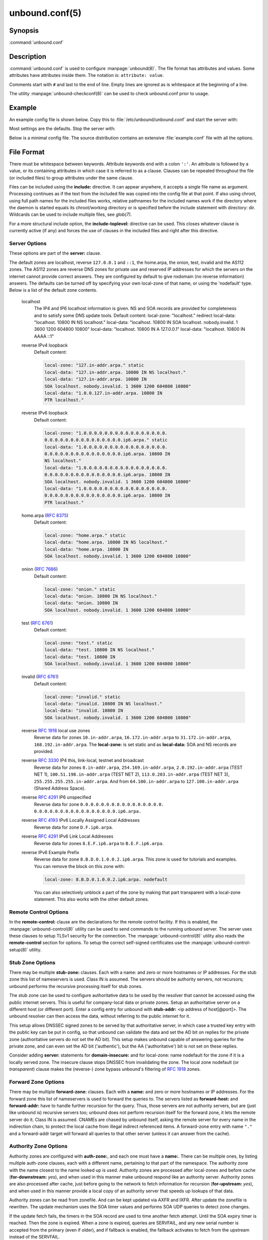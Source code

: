 unbound.conf(5)
===============

Synopsis
--------

:command:`unbound.conf`

Description
-----------

:command:`unbound.conf` is used to configure :manpage:`unbound(8)`. The file
format has attributes and values. Some attributes have attributes inside them.
The notation is: ``attribute: value``.

Comments start with ``#`` and last to the end of line. Empty lines are ignored
as is whitespace at the beginning of a line.

The utility :manpage:`unbound-checkconf(8)` can be used to check unbound.conf
prior to usage.

Example
-------

An example config file is shown below. Copy this to
:file:`/etc/unbound/unbound.conf` and start the server with:

.. code-block: bash

    $ unbound -c /etc/unbound/unbound.conf

Most settings are the defaults. Stop the server with:

.. code-block: bash

    $ kill `cat /etc/unbound/unbound.pid`

Below is a minimal config file. The source distribution contains an extensive
:file:`example.conf` file with all the options.

.. code-block: text

    # unbound.conf(5) config file for unbound(8).
    server:
    directory: "/etc/unbound"
    username: unbound
    # make sure unbound can access entropy from inside the chroot.
    # e.g. on linux the use these commands (on BSD, devfs(8) is used):
    #      mount --bind -n /dev/urandom /etc/unbound/dev/urandom
    # and  mount --bind -n /dev/log /etc/unbound/dev/log
    chroot: "/etc/unbound"
    # logfile: "/etc/unbound/unbound.log"  #uncomment to use logfile.
    pidfile: "/etc/unbound/unbound.pid"
    # verbosity: 1      # uncomment and increase to get more logging.
    # listen on all interfaces, answer queries from the local subnet.
    interface: 0.0.0.0
    interface: ::0
    access-control: 10.0.0.0/8 allow
    access-control: 2001:DB8::/64 allow

.. _unbound_conf_local_zone:

File Format
-----------

There must be whitespace between keywords. Attribute keywords end with a colon
``':'``. An attribute is followed by a value, or its containing attributes in
which case it is referred to as a clause. Clauses can be repeated throughout the
file (or included files) to group attributes under the same clause.

Files can be included using the **include:** directive. It can appear anywhere,
it accepts a single file name as argument. Processing continues as if the text
from the included file was copied into the config file at that point. If also
using chroot, using full path names for the included files works, relative
pathnames for the included names work if the directory where the daemon is
started equals its chroot/working directory or is specified before the include
statement with directory: dir. Wildcards can be used to include multiple files,
see *glob(7)*.

For a more structural include option, the **include-toplevel:** directive can be
used. This closes whatever clause is currently active (if any) and forces the
use of clauses in the included files and right after this directive.

Server Options
^^^^^^^^^^^^^^

These options are part of the **server:** clause.

.. glossary::

    verbosity: *<number>*
        The verbosity number, level 0 means no verbosity, only errors. Level 1 gives
        operational information. Level 2 gives detailed operational information
        including short information per query. Level 3 gives query level
        information, output per query. Level 4 gives algorithm level information.
        Level 5 logs client identification for cache misses. Default is level 1. The
        verbosity can also be increased from the commandline, see
        :manpage:`unbound(8)`.

    statistics-interval: *<seconds>*
        The number of seconds between printing statistics to the log for every
        thread. Disable with value 0 or ``""``. Default is disabled. The histogram
        statistics are only printed if replies were sent during the statistics
        interval, requestlist statistics are printed for every interval (but can be
        0). This is because the median calculation requires data to be present.

    statistics-cumulative: *<yes or no>*
        If enabled, statistics are cumulative since starting unbound, without
        clearing the statistics counters after logging the statistics. Default is
        no.

    extended-statistics: *<yes or no>*
        If enabled, extended statistics are printed from
        :manpage:`unbound-control(8)`. Default is off, because keeping track of more
        statistics takes time. The counters are listed in
        :manpage:`unbound-control(8)`.

    num-threads: *<number>*
        The number of threads to create to serve clients. Use 1 for no threading.

    port: *<port number>*
        The port number, default 53, on which the server responds to queries.

    interface: *<ip address[@port]>*
        Interface to use to connect to the network. This interface is listened to
        for queries from clients, and answers to clients are given from it. Can be
        given multiple times to work on several interfaces. If none are given the
        default is to listen to localhost. If an interface name is used instead of
        an ip address, the list of ip addresses on that interface are used. The
        interfaces are not changed on a reload (kill -HUP) but only on restart. A
        port number can be specified with @port (without spaces between interface
        and port number), if not specified the default port (from **port**) is used.

    ip-address: *<ip address[@port]>*
        Same as interface: (for ease of compatibility with :file:`nsd.conf`).

    interface-automatic: *<yes or no>*
        Listen on all addresses on all (current and future) interfaces, detect the
        source interface on UDP queries and copy them to replies. This is a lot like
        ip-transparent, but this option services all interfaces whilst with
        ip-transparent you can select which (future) interfaces unbound provides
        service on. This feature is experimental, and needs support in your OS for
        particular socket options. Default value is no.

    outgoing-interface: *<ip address or ip6 netblock>*
        Interface to use to connect to the network. This interface is used to send
        queries to authoritative servers and receive their replies. Can be given
        multiple times to work on several interfaces. If none are given the default
        (all) is used. You can specify the same interfaces in **interface:** and
        **outgoing-interface:** lines, the interfaces are then used for both
        purposes. Outgoing queries are sent via a random outgoing interface to
        counter spoofing.

        If an IPv6 netblock is specified instead of an individual IPv6 address,
        outgoing UDP queries will use a randomised source address taken from the
        netblock to counter spoofing. Requires the IPv6 netblock to be routed to the
        host running unbound, and requires OS support for unprivileged non-local
        binds (currently only supported on Linux). Several netblocks may be
        specified with multiple **outgoing-interface:** options, but do not specify
        both an individual IPv6 address and an IPv6 netblock, or the randomisation
        will be compromised. Consider combining with **prefer-ip6:** yes to increase
        the likelihood of IPv6 nameservers being selected for queries. On Linux you
        need these two commands to be able to use the freebind socket option to
        receive traffic for the ip6 netblock: ip -6 addr add mynetblock/64 dev lo &&
        ip -6 route add local mynetblock/64 dev lo

    outgoing-range: *<number>*
        Number of ports to open. This number of file descriptors can be opened per
        thread. Must be at least 1. Default depends on compile options. Larger
        numbers need extra resources from the operating system. For performance a
        very large value is best, use libevent to make this possible.

    outgoing-port-permit: *<port number or range>*
        Permit unbound to open this port or range of ports for use to send queries.
        A larger number of permitted outgoing ports increases resilience against
        spoofing attempts. Make sure these ports are not needed by other daemons. By
        default only ports above 1024 that have not been assigned by IANA are used.
        Give a port number or a range of the form "low-high", without spaces.

        The **outgoing-port-permit** and **outgoing-port-avoid** statements are
        processed in the line order of the config file, adding the permitted ports
        and subtracting the avoided ports from the set of allowed ports. The
        processing starts with the non IANA allocated ports above 1024 in the set of
        allowed ports.

    outgoing-port-avoid: *<port number or range>*
        Do not permit unbound to open this port or range of ports for use to send
        queries. Use this to make sure unbound does not grab a port that another
        daemon needs. The port is avoided on all outgoing interfaces, both IP4 and
        IP6. By default only ports above 1024 that have not been assigned by IANA
        are used. Give a port number or a range of the form "low-high", without
        spaces.

    outgoing-num-tcp: *<number>*
        Number of outgoing TCP buffers to allocate per thread. Default is 10. If set
        to 0, or if do-tcp is "no", no TCP queries to authoritative servers are
        done. For larger installations increasing this value is a good idea.

    incoming-num-tcp: *<number>*
        Number of incoming TCP buffers to allocate per thread. Default is 10. If set
        to 0, or if do-tcp is "no", no TCP queries from clients are accepted. For
        larger installations increasing this value is a good idea.

    edns-buffer-size: *<number>*
        Number of bytes size to advertise as the EDNS reassembly buffer size. This
        is the value put into datagrams over UDP towards peers. The actual buffer
        size is determined by msg-buffer-size (both for TCP and UDP). Do not set
        higher than that value. Default is 1232 which is the DNS Flag Day 2020
        recommendation. Setting to 512 bypasses even the most stringent path MTU
        problems, but is seen as extreme, since the amount of TCP fallback generated
        is excessive (probably also for this resolver, consider tuning the outgoing
        tcp number).

    max-udp-size: *<number>*
        Maximum UDP response size (not applied to TCP response). 65536 disables the
        udp response size maximum, and uses the choice from the client, always.
        Suggested values are 512 to 4096. Default is 4096.

    stream-wait-size: *<number>*
        Number of bytes size maximum to use for waiting stream buffers. Default is 4
        megabytes. A plain number is in bytes, append 'k', 'm' or 'g' for kilobytes,
        megabytes or gigabytes (1024*1024 bytes in a megabyte). As TCP and TLS
        streams queue up multiple results, the amount of memory used for these
        buffers does not exceed this number, otherwise the responses are dropped.
        This manages the total memory usage of the server (under heavy use), the
        number of requests that can be queued up per connection is also limited,
        with further requests waiting in TCP buffers.

    msg-buffer-size: *<number>*
        Number of bytes size of the message buffers. Default is 65552 bytes, enough
        for 64 Kb packets, the maximum DNS message size. No message larger than this
        can be sent or received. Can be reduced to use less memory, but some
        requests for DNS data, such as for huge resource records, will result in a
        SERVFAIL reply to the client.

    msg-cache-size: *<number>*
        Number of bytes size of the message cache. Default is 4 megabytes. A plain
        number is in bytes, append 'k', 'm' or 'g' for kilobytes, megabytes or
        gigabytes (1024*1024 bytes in a megabyte).

    msg-cache-slabs: *<number>*
        Number of slabs in the message cache. Slabs reduce lock contention by
        threads. Must be set to a power of 2. Setting (close) to the number of cpus
        is a reasonable guess.

    num-queries-per-thread: *<number>*
        The number of queries that every thread will service simultaneously. If more
        queries arrive that need servicing, and no queries can be jostled out (see
        jostle-timeout), then the queries are dropped. This forces the client to
        resend after a timeout; allowing the server time to work on the existing
        queries. Default depends on compile options, 512 or 1024.

    jostle-timeout: *<msec>*
        Timeout used when the server is very busy. Set to a value that usually
        results in one roundtrip to the authority servers. If too many queries
        arrive, then 50% of the queries are allowed to run to completion, and the
        other 50% are replaced with the new incoming query if they have already
        spent more than their allowed time. This protects against denial of service
        by slow queries or high query rates. Default 200 milliseconds. The effect is
        that the qps for long-lasting queries is about (numqueriesperthread / 2) /
        (average time for such long queries) qps. The qps for short queries can be
        about (numqueriesperthread / 2) / (jostletimeout in whole seconds) qps per
        thread, about (1024/2)*5 = 2560 qps by default.

    delay-close: *<msec>*
        Extra delay for timeouted UDP ports before they are closed, in msec. Default
        is 0, and that disables it. This prevents very delayed answer packets from
        the upstream (recursive) servers from bouncing against closed ports and
        setting off all sort of close-port counters, with eg. 1500 msec. When
        timeouts happen you need extra sockets, it checks the ID and remote IP of
        packets, and unwanted packets are added to the unwanted packet counter.

    udp-connect: *<yes or no>*
        Perform connect for UDP sockets that mitigates ICMP side channel leakage.
        Default is yes.

    unknown-server-time-limit: *<msec>*
        The wait time in msec for waiting for an unknown server to reply. Increase
        this if you are behind a slow satellite link, to eg. 1128. That would then
        avoid re-querying every initial query because it times out. Default is 376
        msec.

    so-rcvbuf: *<number>*
        If not 0, then set the SO_RCVBUF socket option to get more buffer space on
        UDP port 53 incoming queries. So that short spikes on busy servers do not
        drop packets (see counter in netstat -su). Default is 0 (use system value).
        Otherwise, the number of bytes to ask for, try "4m" on a busy server. The OS
        caps it at a maximum, on linux unbound needs root permission to bypass the
        limit, or the admin can use sysctl net.core.rmem_max. On BSD change
        kern.ipc.maxsockbuf in /etc/sysctl.conf. On OpenBSD change header and
        recompile kernel. On Solaris ndd -set /dev/udp udp_max_buf 8388608.

    so-sndbuf: *<number>*
        If not 0, then set the SO_SNDBUF socket option to get more buffer space on
        UDP port 53 outgoing queries. This for very busy servers handles spikes in
        answer traffic, otherwise 'send: resource temporarily unavailable' can get
        logged, the buffer overrun is also visible by netstat -su. Default is 0 (use
        system value). Specify the number of bytes to ask for, try "4m" on a very
        busy server. The OS caps it at a maximum, on linux unbound needs root
        permission to bypass the limit, or the admin can use sysctl
        net.core.wmem_max. On BSD, Solaris changes are similar to so-rcvbuf.

    so-reuseport: *<yes or no>*
        If yes, then open dedicated listening sockets for incoming queries for each
        thread and try to set the SO_REUSEPORT socket option on each socket. May
        distribute incoming queries to threads more evenly. Default is yes. On Linux
        it is supported in kernels >= 3.9. On other systems, FreeBSD, OSX it may
        also work. You can enable it (on any platform and kernel), it then attempts
        to open the port and passes the option if it was available at compile time,
        if that works it is used, if it fails, it continues silently (unless
        verbosity 3) without the option. At extreme load it could be better to turn
        it off to distribute the queries evenly, reported for Linux systems (4.4.x).

    ip-transparent: *<yes or no>*
        If yes, then use IP_TRANSPARENT socket option on sockets where unbound is
        listening for incoming traffic. Default no. Allows you to bind to non-local
        interfaces. For example for non-existent IP addresses that are going to
        exist later on, with host failover configuration. This is a lot like
        interface-automatic, but that one services all interfaces and with this
        option you can select which (future) interfaces unbound provides service on.
        This option needs unbound to be started with root permissions on some
        systems. The option uses IP_BINDANY on FreeBSD systems and SO_BINDANY on
        OpenBSD systems.

    ip-freebind: *<yes or no>*
        If yes, then use IP_FREEBIND socket option on sockets where unbound is
        listening to incoming traffic. Default no. Allows you to bind to IP
        addresses that are nonlocal or do not exist, like when the network interface
        or IP address is down. Exists only on Linux, where the similar
        ip-transparent option is also available.

    ip-dscp: *<number>*
        The value of the Differentiated Services Codepoint (DSCP) in the
        differentiated services field (DS) of the outgoing IP packet headers. The
        field replaces the outdated IPv4 Type-Of-Service field and the IPV6 traffic
        class field.

    rrset-cache-size: *<number>*
        Number of bytes size of the RRset cache. Default is 4 megabytes. A plain
        number is in bytes, append 'k', 'm' or 'g' for kilobytes, megabytes or
        gigabytes (1024*1024 bytes in a megabyte).

    rrset-cache-slabs: *<number>*
        Number of slabs in the RRset cache. Slabs reduce lock contention by threads.
        Must be set to a power of 2.

    cache-max-ttl: *<seconds>*
        Time to live maximum for RRsets and messages in the cache. Default is 86400
        seconds (1 day). When the TTL expires, the cache item has expired. Can be
        set lower to force the resolver to query for data often, and not trust (very
        large) TTL values. Downstream clients also see the lower TTL.

    cache-min-ttl: *<seconds>*
        Time to live minimum for RRsets and messages in the cache. Default is 0. If
        the minimum kicks in, the data is cached for longer than the domain owner
        intended, and thus less queries are made to look up the data. Zero makes
        sure the data in the cache is as the domain owner intended, higher values,
        especially more than an hour or so, can lead to trouble as the data in the
        cache does not match up with the actual data any more.

    cache-max-negative-ttl: *<seconds>*
        Time to live maximum for negative responses, these have a SOA in the
        authority section that is limited in time. Default is 3600. This applies to
        nxdomain and nodata answers.

    infra-host-ttl: *<seconds>*
        Time to live for entries in the host cache. The host cache contains
        roundtrip timing, lameness and EDNS support information. Default is 900.

    infra-cache-slabs: *<number>*
        Number of slabs in the infrastructure cache. Slabs reduce lock contention by
        threads. Must be set to a power of 2.

    infra-cache-numhosts: *<number>*
        Number of hosts for which information is cached. Default is 10000.

    infra-cache-min-rtt: *<msec>*
        Lower limit for dynamic retransmit timeout calculation in infrastructure
        cache. Default is 50 milliseconds. Increase this value if using forwarders
        needing more time to do recursive name resolution.

    infra-keep-probing: *<yes or no>*
        If enabled the server keeps probing hosts that are down, in the one probe at
        a time regime. Default is no. Hosts that are down, eg. they did not respond
        during the one probe at a time period, are marked as down and it may take
        infra-host-ttl time to get probed again.

    define-tag: *<"list of tags">*
        Define the tags that can be used with local-zone and access-control. Enclose
        the list between quotes (``""``) and put spaces between tags.

    do-ip4: *<yes or no>*
        Enable or disable whether ip4 queries are answered or issued. Default is
        yes.

    do-ip6: *<yes or no>*
        Enable or disable whether ip6 queries are answered or issued. Default is
        yes. If disabled, queries are not answered on IPv6, and queries are not sent
        on IPv6 to the internet nameservers. With this option you can disable the
        ipv6 transport for sending DNS traffic, it does not impact the contents of
        the DNS traffic, which may have ip4 and ip6 addresses in it.

    prefer-ip4: *<yes or no>*
        If enabled, prefer IPv4 transport for sending DNS queries to internet
        nameservers. Default is no. Useful if the IPv6 netblock the server has, the
        entire /64 of that is not owned by one operator and the reputation of the
        netblock /64 is an issue, using IPv4 then uses the IPv4 filters that the
        upstream servers have.

    prefer-ip6: *<yes or no>*
        If enabled, prefer IPv6 transport for sending DNS queries to internet
        nameservers. Default is no.

    do-udp: *<yes or no>*
        Enable or disable whether UDP queries are answered or issued. Default is
        yes.

    do-tcp: *<yes or no>*
        Enable or disable whether TCP queries are answered or issued. Default is
        yes.

    tcp-mss: *<number>*
        Maximum segment size (MSS) of TCP socket on which the server responds to
        queries. Value lower than common MSS on Ethernet (1220 for example) will
        address path MTU problem. Note that not all platform supports socket option
        to set MSS (TCP_MAXSEG). Default is system default MSS determined by
        interface MTU and negotiation between server and client.

    outgoing-tcp-mss: *<number>*
        Maximum segment size (MSS) of TCP socket for outgoing queries (from Unbound
        to other servers). Value lower than common MSS on Ethernet (1220 for
        example) will address path MTU problem. Note that not all platform supports
        socket option to set MSS (TCP_MAXSEG). Default is system default MSS
        determined by interface MTU and negotiation between Unbound and other
        servers.

    tcp-idle-timeout: *<msec>*
        The period Unbound will wait for a query on a TCP connection. If this
        timeout expires Unbound closes the connection. This option defaults to 30000
        milliseconds. When the number of free incoming TCP buffers falls below 50%
        of the total number configured, the option value used is progressively
        reduced, first to 1% of the configured value, then to 0.2% of the configured
        value if the number of free buffers falls below 35% of the total number
        configured, and finally to 0 if the number of free buffers falls below 20%
        of the total number configured. A minimum timeout of 200 milliseconds is
        observed regardless of the option value used.

    tcp-reuse-timeout: *<msec>*
        The period Unbound will keep TCP persistent connections open to authority
        servers. This option defaults to 60000 milliseconds.

    max-reuse-tcp-queries: *<number>*
        The maximum number of queries that can be sent on a persistent TCP
        connection. This option defaults to 200 queries.

    tcp-auth-query-timeout: *<number>*
        Timeout in milliseconds for TCP queries to auth servers. This option
        defaults to 3000 milliseconds.

    edns-tcp-keepalive: *<yes or no>*
        Enable or disable EDNS TCP Keepalive. Default is no.

    edns-tcp-keepalive-timeout: *<msec>*
        The period Unbound will wait for a query on a TCP connection when EDNS TCP
        Keepalive is active. If this timeout expires Unbound closes the connection.
        If the client supports the EDNS TCP Keepalive option, Unbound sends the
        timeout value to the client to encourage it to close the connection before
        the server times out. This option defaults to 120000 milliseconds. When the
        number of free incoming TCP buffers falls below 50% of the total number
        configured, the advertised timeout is progressively reduced to 1% of the
        configured value, then to 0.2% of the configured value if the number of free
        buffers falls below 35% of the total number configured, and finally to 0 if
        the number of free buffers falls below 20% of the total number configured. A
        minimum actual timeout of 200 milliseconds is observed regardless of the
        advertised timeout.

    tcp-upstream: *<yes or no>*
        Enable or disable whether the upstream queries use TCP only for transport.
        Default is no. Useful in tunneling scenarios. If set to no you can specify
        TCP transport only for selected forward or stub zones using
        forward-tcp-upstream or stub-tcp-upstream respectively.

    udp-upstream-without-downstream: *<yes or no>*
        Enable udp upstream even if do-udp is no. Default is no, and this does not
        change anything. Useful for TLS service providers, that want no udp
        downstream but use udp to fetch data upstream.

    tls-upstream: *<yes or no>*
        Enabled or disable whether the upstream queries use TLS only for transport.
        Default is no. Useful in tunneling scenarios. The TLS contains plain DNS in
        TCP wireformat. The other server must support this (see
        **tls-service-key**). If you enable this, also configure a tls-cert-bundle
        or use tls-win-cert to load CA certs, otherwise the connections cannot be
        authenticated. This option enables TLS for all of them, but if you do not
        set this you can configure TLS specifically for some forward zones with
        forward-tls-upstream. And also with stub-tls-upstream.

    ssl-upstream: *<yes or no>*
        Alternate syntax for **tls-upstream**. If both are present in the config
        file the last is used.

    tls-service-key: *<file>*
        If enabled, the server provides DNS-over-TLS or DNS-over-HTTPS service on
        the TCP ports marked implicitly or explicitly for these services with
        tls-port or https-port. The file must contain the private key for the TLS
        session, the public certificate is in the tls-service-pem file and it must
        also be specified if tls-service-key is specified. The default is ``""``,
        turned off. Enabling or disabling this service requires a restart (a reload
        is not enough), because the key is read while root permissions are held and
        before chroot (if any). The ports enabled implicitly or explicitly via
        **tls-port:** and **https-port:** do not provide normal DNS TCP service.
        Unbound needs to be compiled with libnghttp2 in order to provide
        DNS-over-HTTPS.

    ssl-service-key: *<file>*
        Alternate syntax for **tls-service-key**.

    tls-service-pem: *<file>*
        The public key certificate pem file for the tls service. Default is ``""``,
        turned off.

    ssl-service-pem: *<file>*
        Alternate syntax for **tls-service-pem**.

    tls-port: *<number>*
        The port number on which to provide TCP TLS service, default 853, only
        interfaces configured with that port number as @number get the TLS service.

    ssl-port: *<number>*
        Alternate syntax for **tls-port**.

    tls-cert-bundle: *<file>*
        If null or ``""``, no file is used. Set it to the certificate bundle file,
        for example "/etc/pki/tls/certs/ca-bundle.crt". These certificates are used
        for authenticating connections made to outside peers. For example auth-zone
        urls, and also DNS over TLS connections. It is read at start up before
        permission drop and chroot.

    ssl-cert-bundle: *<file>*
        Alternate syntax for **tls-cert-bundle**.

    tls-win-cert: *<yes or no>*
        Add the system certificates to the cert bundle certificates for
        authentication. If no cert bundle, it uses only these certificates. Default
        is no. On windows this option uses the certificates from the cert store. Use
        the tls-cert-bundle option on other systems.

    tls-additional-port: *<portnr>*
        List portnumbers as tls-additional-port, and when interfaces are defined,
        eg. with the @port suffix, as this port number, they provide dns over TLS
        service. Can list multiple, each on a new statement.

    tls-session-ticket-keys: *<file>*
        If not ``""``, lists files with 80 bytes of random contents that are used to
        perform TLS session resumption for clients using the unbound server. These
        files contain the secret key for the TLS session tickets. First key use to
        encrypt and decrypt TLS session tickets. Other keys use to decrypt only.
        With this you can roll over to new keys, by generating a new first file and
        allowing decrypt of the old file by listing it after the first file for some
        time, after the wait clients are not using the old key any more and the old
        key can be removed. One way to create the file is dd if=/dev/random bs=1
        count=80 of=ticket.dat The first 16 bytes should be different from the old
        one if you create a second key, that is the name used to identify the key.
        Then there is 32 bytes random data for an AES key and then 32 bytes random
        data for the HMAC key.

    tls-ciphers: *<string with cipher list>*
        Set the list of ciphers to allow when serving TLS. Use ``""`` for defaults,
        and that is the default.

    tls-ciphersuites: *<string with ciphersuites list>*
        Set the list of ciphersuites to allow when serving TLS. This is for newer
        TLS 1.3 connections. Use ``""`` for defaults, and that is the default.

    pad-responses: *<yes or no>*
        If enabled, TLS serviced queries that contained an EDNS Padding option will
        cause responses padded to the closest multiple of the size specified in
        pad-responses-block-size. Default is yes.

    pad-responses-block-size: *<number>*
        The block size with which to pad responses serviced over TLS. Only responses
        to padded queries will be padded. Default is 468.

    pad-queries: *<yes or no>*
        If enabled, all queries sent over TLS upstreams will be padded to the
        closest multiple of the size specified in **pad-queries-block-size**.
        Default is yes.

    pad-queries-block-size: *<number>*
        The block size with which to pad queries sent over TLS upstreams. Default is
        128.

    tls-use-sni: *<yes or no>*
        Enable or disable sending the SNI extension on TLS connections. Default is
        yes. Changing the value requires a reload.

    https-port: *<number>*
        The port number on which to provide DNS-over-HTTPS service, default 443,
        only interfaces configured with that port number as @number get the HTTPS
        service.

    http-endpoint: *<endpoint string>*
        The HTTP endpoint to provide DNS-over-HTTPS service on. Default
        "/dns-query".

    http-max-streams: *<number of streams>*
        Number used in the SETTINGS_MAX_CONCURRENT_STREAMS parameter in the HTTP/2
        SETTINGS frame for DNS-over-HTTPS connections. Default 100.

    http-query-buffer-size: *<size in bytes>*
        Maximum number of bytes used for all HTTP/2 query buffers combined. These
        buffers contain (partial) DNS queries waiting for request stream completion.
        An RST_STREAM frame will be send to streams exceeding this limit. Default is
        4 megabytes. A plain number is in bytes, append 'k', 'm' or 'g' for
        kilobytes, megabytes or gigabytes (1024*1024 bytes in a megabyte).

    http-response-buffer-size: *<size in bytes>*
        Maximum number of bytes used for all HTTP/2 response buffers combined. These
        buffers contain DNS responses waiting to be written back to the clients. An
        RST_STREAM frame will be send to streams exceeding this limit. Default is 4
        megabytes. A plain number is in bytes, append 'k', 'm' or 'g' for kilobytes,
        megabytes or gigabytes (1024*1024 bytes in a megabyte).

    http-nodelay: *<yes or no>*
        Set TCP_NODELAY socket option on sockets used to provide DNSover-HTTPS
        service. Ignored if the option is not available. Default is yes.

    http-notls-downstream: *<yes or no>*
        Disable use of TLS for the downstream DNS-over-HTTP connections. Useful for
        local back end servers. Default is no.

    use-systemd: *<yes or no>*
        Enable or disable systemd socket activation. Default is no.

    do-daemonize: *<yes or no>*
        Enable or disable whether the unbound server forks into the background as a
        daemon. Set the value to no when unbound runs as systemd service. Default is
        yes.

    tcp-connection-limit: *<IP netblock> <limit>*
        Allow up to limit simultaneous TCP connections from the given netblock. When
        at the limit, further connections are accepted but closed immediately. This
        option is experimental at this time.

    access-control: *<IP netblock> <action>*
        The netblock is given as an IP4 or IP6 address with /size appended for a
        classless network block. The action can be *deny, refuse, allow,
        allow_setrd, allow_snoop, deny_non_local* or *refuse_non_local*. The most
        specific netblock match is used, if none match deny is used. The order of
        the access-control statements therefore does not matter.

        The action *deny* stops queries from hosts from that netblock.

        The action *refuse* stops queries too, but sends a DNS rcode REFUSED error
        message back.

        The action *allow* gives access to clients from that netblock. It gives only
        access for recursion clients (which is what almost all clients need).
        Nonrecursive queries are refused.

        The *allow* action does allow nonrecursive queries to access the local-data
        that is configured. The reason is that this does not involve the unbound
        server recursive lookup algorithm, and static data is served in the reply.
        This supports normal operations where nonrecursive queries are made for the
        authoritative data. For nonrecursive queries any replies from the dynamic
        cache are refused.

        The *allow_setrd* action ignores the recursion desired (RD) bit and treats all
        requests as if the recursion desired bit is set. Note that this behavior
        violates RFC 1034 which states that a name server should never perform
        recursive service unless asked via the RD bit since this interferes with
        trouble shooting of name servers and their databases. This prohibited
        behavior may be useful if another DNS server must forward requests for
        specific zones to a resolver DNS server, but only supports stub domains and
        sends queries to the resolver DNS server with the RD bit cleared.

        The action *allow_snoop* gives nonrecursive access too. This give both
        recursive and non recursive access. The name *allow_snoop* refers to cache
        snooping, a technique to use nonrecursive queries to examine the cache
        contents (for malicious acts). However, nonrecursive queries can also be a
        valuable debugging tool (when you want to examine the cache contents). In
        that case use *allow_snoop* for your administration host.

        By default only localhost is *allowed*, the rest is refused. The default is
        *refused*, because that is protocol-friendly. The DNS protocol is not designed
        to handle dropped packets due to policy, and dropping may result in
        (possibly excessive) retried queries.

        The deny_non_local and refuse_non_local settings are for hosts that are only
        allowed to query for the authoritative local-data, they are not allowed full
        recursion but only the static data. With deny_non_local, messages that are
        disallowed are dropped, with refuse_non_local they receive error code
        REFUSED.

    access-control-tag: *<IP netblock> <"list of tags">*
        Assign tags to access-control elements. Clients using this access control
        element use localzones that are tagged with one of these tags. Tags must be
        defined in *define-tags*. Enclose list of tags in quotes (``""``) and put
        spaces between tags. If access-control-tag is configured for a netblock that
        does not have an access-control, an access-control element with action allow
        is configured for this netblock.

    access-control-tag-action: *<IP netblock> <tag> <action>*
        Set action for particular tag for given access control element. If you have
        multiple tag values, the tag used to lookup the action is the first tag
        match between access-control-tag and local-zone-tag where "first" comes from
        the order of the definetag values.

    access-control-tag-data: *<IP netblock> <tag> <"resource record string">*
        Set redirect data for particular tag for given access control element.

    access-control-view: *<IP netblock> <view name>*
        Set view for given access control element.

    chroot: *<directory>*
        If chroot is enabled, you should pass the configfile (from the commandline)
        as a full path from the original root. After the chroot has been performed
        the now defunct portion of the config file path is removed to be able to
        reread the config after a reload.

        All other file paths (working dir, logfile, roothints, and key files) can be
        specified in several ways: as an absolute path relative to the new root, as
        a relative path to the working directory, or as an absolute path relative to
        the original root. In the last case the path is adjusted to remove the
        unused portion.

        The pidfile can be either a relative path to the working directory, or an
        absolute path relative to the original root. It is written just prior to
        chroot and dropping permissions. This allows the pidfile to be
        :file:`/var/run/unbound.pid` and the chroot to be :file:`/var/unbound`, for
        example. Note that Unbound is not able to remove the pidfile after
        termination when it is located outside of the chroot directory.

        Additionally, unbound may need to access :file:`/dev/urandom` (for entropy)
        from inside the chroot.

        If given a chroot is done to the given directory. By default chroot is
        enabled and the default is :file:`"/usr/local/etc/unbound"`. If you give
        ``""`` no chroot is performed.

    username: *<name>*
        If given, after binding the port the user privileges are dropped. Default is
        "unbound". If you give username: ``""`` no user change is performed.

        If this user is not capable of binding the port, reloads (by signal HUP)
        will still retain the opened ports. If you change the port number in the
        config file, and that new port number requires privileges, then a reload
        will fail; a restart is needed.

    directory: *<directory>*
        Sets the working directory for the program. Default is
        :file:`"/usr/local/etc/unbound"`. On Windows the string "%EXECUTABLE%" tries
        to change to the directory that :command:`unbound.exe` resides in. If you
        give a *server:* *directory:* dir before *include:* file statements then
        those includes can be relative to the working directory.

    logfile: *<filename>*
        If ``""`` is given, logging goes to stderr, or nowhere once daemonized. The
        logfile is appended to, in the following format: 

        .. code-block:: text
            
            [seconds since 1970] unbound[pid:tid]: type: message. 
            
        If this option is given, the use-syslog is option is set to "no". The
        logfile is reopened (for append) when the config file is reread, on SIGHUP.

    use-syslog: *<yes or no>*
        Sets unbound to send log messages to the syslogd, using *syslog(3)*. The log
        facility LOG_DAEMON is used, with identity "unbound". The logfile setting is
        overridden when use-syslog is turned on. The default is to log to syslog.

    log-identity: *<string>*
        If ``""`` is given (default), then the name of the executable, usually
        "unbound" is used to report to the log. Enter a string to override it with
        that, which is useful on systems that run more than one instance of unbound,
        with different configurations, so that the logs can be easily distinguished
        against.

    log-time-ascii: *<yes or no>*
        Sets logfile lines to use a timestamp in UTC ascii. Default is no, which
        prints the seconds since 1970 in brackets. No effect if using syslog, in
        that case syslog formats the timestamp printed into the log files.

    log-queries: *<yes or no>*
        Prints one line per query to the log, with the log timestamp and IP address,
        name, type and class. Default is no. Note that it takes time to print these
        lines which makes the server (significantly) slower. Odd (nonprintable)
        characters in names are printed as ``'?'``.

    log-replies: *<yes or no>*
        Prints one line per reply to the log, with the log timestamp and IP address,
        name, type, class, return code, time to resolve, from cache and response
        size. Default is no. Note that it takes time to print these lines which
        makes the server (significantly) slower. Odd (nonprintable) characters in
        names are printed as ``'?'``.

    log-tag-queryreply: *<yes or no>*
        Prints the word 'query' and 'reply' with log-queries and log-replies. This
        makes filtering logs easier. The default is off (for backwards
        compatibility).

    log-local-actions: *<yes or no>*
        Print log lines to inform about local zone actions. These lines are like the
        local-zone type inform prints out, but they are also printed for the other
        types of local zones.

    log-servfail: *<yes or no>*
        Print log lines that say why queries return SERVFAIL to clients. This is
        separate from the verbosity debug logs, much smaller, and printed at the
        error level, not the info level of debug info from verbosity.

    pidfile: *<filename>*
        The process id is written to the file. Default is
        :file:`"/usr/local/etc/unbound/unbound.pid"`. So,

        .. code-block:: bash

            kill -HUP `cat /usr/local/etc/unbound/unbound.pid`

        triggers a reload,

        .. code-block:: bash

            kill -TERM `cat /usr/local/etc/unbound/unbound.pid`
            
        gracefully terminates.

    root-hints: *<filename>*
        Read the root hints from this file. Default is nothing, using builtin hints
        for the IN class. The file has the format of zone files, with root
        nameserver names and addresses only. The default may become outdated, when
        servers change, therefore it is good practice to use a root-hints file.

    hide-identity: *<yes or no>*
        If enabled id.server and hostname.bind queries are refused.

    identity: *<string>*
        Set the identity to report. If set to ``""``, the default, then the hostname
        of the server is returned.

    hide-version: *<yes or no>*
        If enabled version.server and version.bind queries are refused.

    version: *<string>*
        Set the version to report. If set to ``""``, the default, then the package
        version is returned.

    hide-http-user-agent: *<yes or no>*
        If enabled the HTTP header User-Agent is not set. Use with caution as some
        webserver configurations may reject HTTP requests lacking this header. If
        needed, it is better to explicitly set the http-user-agent below.

    http-user-agent: *<string>*
        Set the HTTP User-Agent header for outgoing HTTP requests. If set to ``""``,
        the default, then the package name and version are used.

    nsid: *<string>*
        Add the specified nsid to the EDNS section of the answer when queried with
        an NSID EDNS enabled packet. As a sequence of hex characters or with ascii\_
        prefix and then an ascii string.

    hide-trustanchor: *<yes or no>*
        If enabled trustanchor.unbound queries are refused.

    target-fetch-policy: *<"list of numbers">*
        Set the target fetch policy used by unbound to determine if it should fetch
        nameserver target addresses opportunistically. The policy is described per
        dependency depth.

        The number of values determines the maximum dependency depth that unbound
        will pursue in answering a query. A value of -1 means to fetch all targets
        opportunistically for that dependency depth. A value of 0 means to fetch on
        demand only. A positive value fetches that many targets opportunistically.

        Enclose the list between quotes (``""``) and put spaces between numbers. The
        default is "3 2 1 0 0". Setting all zeroes, "0 0 0 0 0" gives behaviour
        closer to that of BIND 9, while setting "-1 -1 -1 -1 -1" gives behaviour
        rumoured to be closer to that of BIND 8.

    harden-short-bufsize: *<yes or no>*
        Very small EDNS buffer sizes from queries are ignored. Default is on, as
        described in the standard.

    harden-large-queries: *<yes or no>*
        Very large queries are ignored. Default is off, since it is legal protocol
        wise to send these, and could be necessary for operation if TSIG or EDNS
        payload is very large.

    harden-glue: *<yes or no>*
        Will trust glue only if it is within the servers authority. Default is yes.

    harden-dnssec-stripped: *<yes or no>*
        Require DNSSEC data for trust-anchored zones, if such data is absent, the
        zone becomes bogus. If turned off, and no DNSSEC data is received (or the
        DNSKEY data fails to validate), then the zone is made insecure, this behaves
        like there is no trust anchor. You could turn this off if you are sometimes
        behind an intrusive firewall (of some sort) that removes DNSSEC data from
        packets, or a zone changes from signed to unsigned to badly signed often. If
        turned off you run the risk of a downgrade attack that disables security for
        a zone. Default is yes.

    harden-below-nxdomain: *<yes or no>*
        From :RFC:`8020` (with title "NXDOMAIN: There Really Is Nothing Underneath"),
        returns nxdomain to queries for a name below another name that is already
        known to be nxdomain. DNSSEC mandates noerror for empty nonterminals, hence
        this is possible. Very old software might return nxdomain for empty
        nonterminals (that usually happen for reverse IP address lookups), and thus
        may be incompatible with this. To try to avoid this only DNSSEC-secure
        nxdomains are used, because the old software does not have DNSSEC. Default
        is yes. The nxdomain must be secure, this means nsec3 with optout is
        insufficient.

    harden-referral-path: *<yes or no>*
        Harden the referral path by performing additional queries for infrastructure
        data. Validates the replies if trust anchors are configured and the zones
        are signed. This enforces DNSSEC validation on nameserver NS sets and the
        nameserver addresses that are encountered on the referral path to the
        answer. Default no, because it burdens the authority servers, and it is not
        RFC standard, and could lead to performance problems because of the extra
        query load that is generated. Experimental option. If you enable it consider
        adding more numbers after the target-fetch-policy to increase the max depth
        that is checked to.

    harden-algo-downgrade: *<yes or no>*
        Harden against algorithm downgrade when multiple algorithms are advertised
        in the DS record. If no, allows the weakest algorithm to validate the zone.
        Default is no. Zone signers must produce zones that allow this feature to
        work, but sometimes they do not, and turning this option off avoids that
        validation failure.

    use-caps-for-id: *<yes or no>*
        Use 0x20-encoded random bits in the query to foil spoof attempts. This
        perturbs the lowercase and uppercase of query names sent to authority
        servers and checks if the reply still has the correct casing. Disabled by
        default. This feature is an experimental implementation of draft dns-0x20.

    caps-exempt: *<domain>*
        Exempt the domain so that it does not receive caps-for-id perturbed queries.
        For domains that do not support 0x20 and also fail with fallback because
        they keep sending different answers, like some load balancers. Can be given
        multiple times, for different domains.

    caps-whitelist: *<yes or no>*
        Alternate syntax for **caps-exempt**.

    qname-minimisation: *<yes or no>*
        Send minimum amount of information to upstream servers to enhance privacy.
        Only send minimum required labels of the QNAME and set QTYPE to A when
        possible. Best effort approach; full QNAME and original QTYPE will be sent
        when upstream replies with a RCODE other than NOERROR, except when receiving
        NXDOMAIN from a DNSSEC signed zone. Default is yes.

    qname-minimisation-strict: *<yes or no>*
        QNAME minimisation in strict mode. Do not fall-back to sending full QNAME to
        potentially broken nameservers. A lot of domains will not be resolvable when
        this option in enabled. Only use if you know what you are doing. This option
        only has effect when qname-minimisation is enabled. Default is no.

    aggressive-nsec: *<yes or no>*
        Aggressive NSEC uses the DNSSEC NSEC chain to synthesize NXDOMAIN and other
        denials, using information from previous NXDOMAINs answers. Default is no.
        It helps to reduce the query rate towards targets that get a very high
        nonexistent name lookup rate.

    private-address: *<IP address or subnet>*
        Give IPv4 of IPv6 addresses or classless subnets. These are addresses on
        your private network, and are not allowed to be returned for public internet
        names. Any occurrence of such addresses are removed from DNS answers.
        Additionally, the DNSSEC validator may mark the answers bogus. This protects
        against so-called DNS Rebinding, where a user browser is turned into a
        network proxy, allowing remote access through the browser to other parts of
        your private network. Some names can be allowed to contain your private
        addresses, by default all the **local-data** that you configured is allowed
        to, and you can specify additional names using **private-domain**. No
        private addresses are enabled by default. We consider to enable this for the
        :RFC:`1918` private IP address space by default in later releases. That
        would enable private addresses for ``10.0.0.0/8``, ``172.16.0.0/12``,
        ``192.168.0.0/16``, ``169.254.0.0/16``, ``fd00::/8`` and ``fe80::/10``,
        since the RFC standards say these addresses should not be visible on the
        public internet. Turning on ``127.0.0.0/8`` would hinder many spamblocklists
        as they use that. Adding ``::ffff:0:0/96`` stops IPv4-mapped IPv6 addresses
        from bypassing the filter.

    private-domain: *<domain name>*
        Allow this domain, and all its subdomains to contain private addresses. Give
        multiple times to allow multiple domain names to contain private addresses.
        Default is none.

    unwanted-reply-threshold: *<number>*
        If set, a total number of unwanted replies is kept track of in every thread.
        When it reaches the threshold, a defensive action is taken and a warning is
        printed to the log. The defensive action is to clear the rrset and message
        caches, hopefully flushing away any poison. A value of 10 million is
        suggested. Default is 0 (turned off).

    do-not-query-address: *<IP address>*
        Do not query the given IP address. Can be IP4 or IP6. Append
        /num to indicate a classless delegation netblock, for example
        like ``10.2.3.4/24`` or ``2001::11/64``.

    do-not-query-localhost: *<yes or no>*
        If yes, localhost is added to the do-not-query-address entries, both IP6
        ``::1`` and IP4 ``127.0.0.1/8``. If no, then localhost can be used to send
        queries to. Default is yes.

    prefetch: *<yes or no>*
        If yes, message cache elements are prefetched before they expire to keep the
        cache up to date. Default is no. Turning it on gives about 10 percent more
        traffic and load on the machine, but popular items do not expire from the
        cache.

    prefetch-key: *<yes or no>*
        If yes, fetch the DNSKEYs earlier in the validation process, when a DS
        record is encountered. This lowers the latency of requests. It does use a
        little more CPU. Also if the cache is set to 0, it is no use. Default is no.

    deny-any: *<yes or no>*
        If yes, deny queries of type ANY with an empty response. Default is no. If
        disabled, unbound responds with a short list of resource records if some can
        be found in the cache and makes the upstream type ANY query if there are
        none.

    rrset-roundrobin: *<yes or no>*
        If yes, Unbound rotates RRSet order in response (the random number is taken
        from the query ID, for speed and thread safety). Default is yes.

    minimal-responses: *<yes or no>*
        If yes, Unbound does not insert authority/additional sections into response
        messages when those sections are not required. This reduces response size
        significantly, and may avoid TCP fallback for some responses. This may cause
        a slight speedup. The default is yes, even though the DNS protocol RFCs
        mandate these sections, and the additional content could be of use and save
        roundtrips for clients. Because they are not used, and the saved roundtrips
        are easier saved with prefetch, whilst this is faster.

    disable-dnssec-lame-check: *<yes or no>*
        If true, disables the DNSSEC lameness check in the iterator. This check sees
        if RRSIGs are present in the answer, when dnssec is expected, and retries
        another authority if RRSIGs are unexpectedly missing. The validator will
        insist in RRSIGs for DNSSEC signed domains regardless of this setting, if a
        trust anchor is loaded.

    module-config: *<"module names">*
        Module configuration, a list of module names separated by spaces, surround
        the string with quotes (``""``). The modules can be respip, validator, or
        iterator (and possibly more, see below). Setting this to just "iterator"
        will result in a non-validating server. Setting this to "validator iterator"
        will turn on DNSSEC validation. The ordering of the modules is significant,
        the order decides the order of processing. You must also set trust-anchors
        for validation to be useful. Adding respip to the front will cause RPZ
        processing to be done on all queries. The default is "validator iterator".

        When the server is built with EDNS client subnet support the default is
        "subnetcache validator iterator". Most modules that need to be listed here
        have to be listed at the beginning of the line. The subnetcachedb module has
        to be listed just before the iterator. The python module can be listed in
        different places, it then processes the output of the module it is just
        before. The dynlib module can be listed pretty much anywhere, it is only a
        very thin wrapper that allows dynamic libraries to run in its place.

    trust-anchor-file: *<filename>*
        File with trusted keys for validation. Both DS and DNSKEY entries can appear
        in the file. The format of the file is the standard DNS Zone file format.
        Default is ``""``, or no trust anchor file.

    auto-trust-anchor-file: *<filename>*
        File with trust anchor for one zone, which is tracked with :RFC:`5011`
        probes. The probes are run several times per month, thus the machine must be
        online frequently. The initial file can be one with contents as described in
        **trust-anchor-file**. The file is written to when the anchor is updated, so
        the unbound user must have write permission. Write permission to the file,
        but also to the directory it is in (to create a temporary file, which is
        necessary to deal with filesystem full events), it must also be inside the
        chroot (if that is used).

    trust-anchor: *<"Resource Record">*
        A DS or DNSKEY RR for a key to use for validation. Multiple entries can be
        given to specify multiple trusted keys, in addition to the
        trust-anchor-files. The resource record is entered in the same format as
        'dig' or 'drill' prints them, the same format as in the zone file. Has to be
        on a single line, with ``""`` around it. A TTL can be specified for ease of
        cut and paste, but is ignored. A class can be specified, but class IN is
        default.

    trusted-keys-file: *<filename>*
        File with trusted keys for validation. Specify more than one file with
        several entries, one file per entry. Like **trust-anchor-file** but has a
        different file format. Format is BIND-9 style format, the trusted-keys {
        name flag proto algo "key"; }; clauses are read. It is possible to use
        wildcards with this statement, the wildcard is expanded on start and on
        reload.

    trust-anchor-signaling: *<yes or no>*
        Send :RFC:`8145` key tag query after trust anchor priming. Default is yes.

    root-key-sentinel: *<yes or no>*
        Root key trust anchor sentinel. Default is yes.

    domain-insecure: *<domain name>*
        Sets domain name to be insecure, DNSSEC chain of trust is ignored towards
        the domain name. So a trust anchor above the domain name can not make the
        domain secure with a DS record, such a DS record is then ignored. Can be
        given multiple times to specify multiple domains that are treated as if
        unsigned. If you set trust anchors for the domain they override this setting
        (and the domain is secured).

        This can be useful if you want to make sure a trust anchor for external
        lookups does not affect an (unsigned) internal domain. A DS record
        externally can create validation failures for that internal domain.

    val-override-date: *<rrsig-style date spec>*
        Default is ``""`` or "0", which disables this debugging feature. If enabled
        by giving a RRSIG style date, that date is used for verifying RRSIG
        inception and expiration dates, instead of the current date. Do not set this
        unless you are debugging signature inception and expiration. The value -1
        ignores the date altogether, useful for some special applications.

    val-sig-skew-min: *<seconds>*
        Minimum number of seconds of clock skew to apply to validated signatures. A
        value of 10% of the signature lifetime (expiration - inception) is used,
        capped by this setting. Default is 3600 (1 hour) which allows for daylight
        savings differences. Lower this value for more strict checking of short
        lived signatures.

    val-sig-skew-max: *<seconds>*
        Maximum number of seconds of clock skew to apply to validated signatures. A
        value of 10% of the signature lifetime (expiration - inception) is used,
        capped by this setting. Default is 86400 (24 hours) which allows for
        timezone setting problems in stable domains. Setting both min and max very
        low disables the clock skew allowances. Setting both min and max very high
        makes the validator check the signature timestamps less strictly.

    val-max-restart: *<number>*
        The maximum number the validator should restart validation with another
        authority in case of failed validation. Default is 5.

    val-bogus-ttl: *<number>*
        The time to live for bogus data. This is data that has failed validation;
        due to invalid signatures or other checks. The TTL from that data cannot be
        trusted, and this value is used instead. The value is in seconds, default
        1.  The time interval prevents repeated revalidation of bogus data.

    val-clean-additional: *<yes or no>*
        Instruct the validator to remove data from the additional section of secure
        messages that are not signed properly. Messages that are insecure, bogus,
        indeterminate or unchecked are not affected. Default is yes. Use this
        setting to protect the users that rely on this validator for authentication
        from potentially bad data in the additional section.

    val-log-level: *<number>*
        Have the validator print validation failures to the log. Regardless of the
        verbosity setting. Default is 0, off. At 1, for every user query that fails
        a line is printed to the logs. This way you can monitor what happens with
        validation. Use a diagnosis tool, such as dig or drill, to find out why
        validation is failing for these queries. At 2, not only the query that
        failed is printed but also the reason why unbound thought it was wrong and
        which server sent the faulty data.

    val-permissive-mode: *<yes or no>*
        Instruct the validator to mark bogus messages as indeterminate. The security
        checks are performed, but if the result is bogus (failed security), the
        reply is not withheld from the client with SERVFAIL as usual. The client
        receives the bogus data. For messages that are found to be secure the AD bit
        is set in replies. Also logging is performed as for full validation. The
        default value is "no".

    ignore-cd-flag: *<yes or no>*
        Instruct unbound to ignore the CD flag from clients and refuse to return
        bogus answers to them. Thus, the CD (Checking Disabled) flag does not
        disable checking any more. This is useful if legacy (w2008) servers that set
        the CD flag but cannot validate DNSSEC themselves are the clients, and then
        unbound provides them with DNSSEC protection. The default value is "no".

    serve-expired: *<yes or no>*
        If enabled, unbound attempts to serve old responses from cache with a TTL of
        **serve-expired-reply-ttl** in the response without waiting for the actual
        resolution to finish. The actual resolution answer ends up in the cache
        later on. Default is "no".

    serve-expired-ttl: *<seconds>*
        Limit serving of expired responses to configured seconds after expiration. 0
        disables the limit. This option only applies when **serve-expired** is
        enabled. A suggested value per RFC 8767 is between 86400 (1 day) and 259200
        (3 days). The default is 0.

    serve-expired-ttl-reset: *<yes or no>*
        Set the TTL of expired records to the **serve-expired-ttl** value after a
        failed attempt to retrieve the record from upstream. This makes sure that
        the expired records will be served as long as there are queries for it.
        Default is "no".

    serve-expired-reply-ttl: *<seconds>*
        TTL value to use when replying with expired data. If
        **serve-expired-client-timeout** is also used then it is RECOMMENDED to use
        30 as the value (:RFC:`8767`). The default is 30.

    serve-expired-client-timeout: *<msec>*
        Time in milliseconds before replying to the client with expired data. This
        essentially enables the serve-stale behavior as specified in RFC 8767 that
        first tries to resolve before immediately responding with expired data. A
        recommended value per :RFC:`8767` is 1800. Setting this to 0 will disable
        this behavior. Default is 0.

    serve-original-ttl: *<yes or no>*
        If enabled, unbound will always return the original TTL as received from the
        upstream name server rather than the decrementing TTL as stored in the
        cache. This feature may be useful if unbound serves as a front-end to a
        hidden authoritative name server. Enabling this feature does not impact
        cache expiry, it only changes the TTL unbound embeds in responses to
        queries. Note that enabling this feature implicitly disables enforcement of
        the configured minimum and maximum TTL, as it is assumed users who enable
        this feature do not want unbound to change the TTL obtained from an upstream
        server. Thus, the values set using **cache-min-ttl** and **cache-max-ttl**
        are ignored. Default is "no".

    val-nsec3-keysize-iterations: <"list of values">
        List of keysize and iteration count values, separated by spaces, surrounded
        by quotes. Default is "1024 150 2048 150 4096 150". This determines the
        maximum allowed NSEC3 iteration count before a message is simply marked
        insecure instead of performing the many hashing iterations. The list must be
        in ascending order and have at least one entry. If you set it to "1024
        65535" there is no restriction to NSEC3 iteration values. This table must be
        kept short; a very long list could cause slower operation.

    zonemd-permissive-mode: *<yes or no>*
        If enabled the ZONEMD verification failures are only logged and do not cause
        the zone to be blocked and only return servfail. Useful for testing out if
        it works, or if the operator only wants to be notified of a problem without
        disrupting service. Default is no.

    add-holddown: *<seconds>*
        Instruct the **auto-trust-anchor-file** probe mechanism for :RFC:`5011`
        autotrust updates to add new trust anchors only after they have been visible
        for this time. Default is 30 days as per the RFC.

    del-holddown: *<seconds>*
        Instruct the **auto-trust-anchor-file** probe mechanism for :RFC:`5011`
        autotrust updates to remove revoked trust anchors after they have been kept
        in the revoked list for this long. Default is 30 days as per the RFC.

    keep-missing: *<seconds>*
        Instruct the **auto-trust-anchor-file** probe mechanism for :RFC:`5011`
        autotrust updates to remove missing trust anchors after they have been
        unseen for this long. This cleans up the state file if the target zone does
        not perform trust anchor revocation, so this makes the auto probe mechanism
        work with zones that perform regular (non-5011) rollovers. The default is
        366 days. The value 0 does not remove missing anchors, as per the RFC.

    permit-small-holddown: *<yes or no>*
        Debug option that allows the autotrust 5011 rollover timers to assume very
        small values. Default is no.

    key-cache-size: *<number>*
        Number of bytes size of the key cache. Default is 4 megabytes. A plain
        number is in bytes, append 'k', 'm' or 'g' for kilobytes, megabytes or
        gigabytes (1024*1024 bytes in a megabyte).

    key-cache-slabs: *<number>*
        Number of slabs in the key cache. Slabs reduce lock contention by threads.
        Must be set to a power of 2. Setting (close) to the number of cpus is a
        reasonable guess.

    neg-cache-size: *<number>*
        Number of bytes size of the aggressive negative cache. Default is 1
        megabyte. A plain number is in bytes, append 'k', 'm' or 'g' for kilobytes,
        megabytes or gigabytes (1024*1024 bytes in a megabyte).

    unblock-lan-zones: *<yes or no>*
        Default is disabled. If enabled, then for private address space, the reverse
        lookups are no longer filtered. This allows unbound when running as dns
        service on a host where it provides service for that host, to put out all of
        the queries for the 'lan' upstream. When enabled, only localhost,
        ``127.0.0.1`` reverse and ``::1`` reverse zones are configured with default
        local zones. Disable the option when unbound is running as a (DHCP-) DNS
        network resolver for a group of machines, where such lookups should be
        filtered (RFC compliance), this also stops potential data leakage about the
        local network to the upstream DNS servers.

    insecure-lan-zones: *<yes or no>*
        Default is disabled. If enabled, then reverse lookups in private address
        space are not validated. This is usually required whenever unblock-lan-zones
        is used.

    local-zone: *<zone>  <type>*
        Configure a local zone. The type determines the answer to give if there is
        no match from local-data. The types are deny, refuse, static, transparent,
        redirect, nodefault, typetransparent, inform, inform_deny, inform_redirect,
        always_transparent, always_refuse, always_nxdomain, always_null, noview, and
        are explained below. After that the default settings are listed. Use
        local-data: to enter data into the local zone. Answers for local zones are
        authoritative DNS answers. By default the zones are class IN.

        If you need more complicated authoritative data, with referrals,
        wildcards, CNAME/DNAME support, or DNSSEC authoritative service,
        setup a stub-zone for it as detailed in the stub zone section
        below.

        deny 
            Do not send an answer, drop the query. If there is a match from local
            data, the query is answered.

        refuse
            Send an error message reply, with rcode REFUSED. If there is a match
            from local data, the query is answered.

        static
            If there is a match from local data, the query is answered. Otherwise,
            the query is answered with nodata or nxdomain. For a negative answer a
            SOA is included in the answer if present as local-data for the zone apex
            domain.

        transparent
            If there is a match from local data, the query is answered. Otherwise if
            the query has a different name, the query is resolved normally. If the
            query is for a name given in localdata but no such type of data is given
            in localdata, then a noerror nodata answer is returned. If no local-zone
            is given local-data causes a transparent zone to be created by default.

        typetransparent
            If there is a match from local data, the query is answered. If the query
            is for a different name, or for the same name but for a different type,
            the query is resolved normally. So, similar to transparent but types
            that are not listed in local data are resolved normally, so if an A
            record is in the local data that does not cause a nodata reply for AAAA
            queries.

        redirect
            The query is answered from the local data for the zone name. There may
            be no local data beneath the zone name. This answers queries for the
            zone, and all subdomains of the zone with the local data for the zone.
            It can be used to redirect a domain to return a different address record
            to the end user, with ``local-zone: "example.com."`` redirect and
            ``local-data: "example.com. A 127.0.0.1"`` queries for
            ``www.example.com`` and ``www.foo.example.com`` are redirected, so that
            users with web browsers cannot access sites with suffix example.com.

        inform
            The query is answered normally, same as transparent. The client IP
            address (@portnumber) is printed to the logfile. The log message is:

            .. code-block:: text

                timestamp, unbound-pid, info: zonename inform IP@port queryname type class. 
                
            This option can be used for normal resolution, but machines looking up
            infected names are logged, eg. to run antivirus on them.

        inform_deny
            The query is dropped, like 'deny', and logged, like 'inform'. Ie. find
            infected machines without answering the queries.

        inform_redirect
            The query is redirected, like 'redirect', and logged, like 'inform'. Ie.
            answer queries with fixed data and also log the machines that ask.

        always_transparent
            Like transparent, but ignores local data and resolves normally.

        always_refuse
            Like refuse, but ignores local data and refuses the query.

        always_nxdomain
            Like static, but ignores local data and returns nxdomain for the query.

        always_nodata
            Like static, but ignores local data and returns nodata for the query.

        always_deny
            Like deny, but ignores local data and drops the query.

        always_null
            Always returns ``0.0.0.0`` or ``::0`` for every name in the zone. Like
            redirect with zero data for A and AAAA. Ignores local data in the zone.
            Used for some block lists.

        noview
            Breaks out of that view and moves towards the global local zones for
            answer to the query. If the view first is no, it'll resolve normally. If
            view first is enabled, it'll break perform that step and check the
            global answers. For when the view has view specific overrides but some
            zone has to be answered from global local zone contents.

        nodefault
            Used to turn off default contents for AS112 zones. The other types also
            turn off default contents for the zone. The 'nodefault' option has no
            other effect than turning off default contents for the given zone. Use
            nodefault if you use exactly that zone, if you want to use a subzone,
            use transparent.

The default zones are localhost, reverse ``127.0.0.1`` and ``::1``, the
home.arpa, the onion, test, invalid and the AS112 zones. The AS112 zones are
reverse DNS zones for private use and reserved IP addresses for which the
servers on the internet cannot provide correct answers. They are configured by
default to give nxdomain (no reverse information) answers. The defaults can be
turned off by specifying your own local-zone of that name, or using the
'nodefault' type. Below is a list of the default zone contents.

    localhost
        The IP4 and IP6 localhost information is given. NS and SOA
        records are provided for completeness and to satisfy some DNS
        update tools. Default content:
        local-zone: "localhost." redirect
        local-data: "localhost. 10800 IN NS localhost."
        local-data: "localhost. 10800 IN
        SOA localhost. nobody.invalid. 1 3600 1200 604800 10800"
        local-data: "localhost. 10800 IN A 127.0.0.1"
        local-data: "localhost. 10800 IN AAAA ::1"

    reverse IPv4 loopback
        Default content:

        .. code-block:: text

            local-zone: "127.in-addr.arpa." static
            local-data: "127.in-addr.arpa. 10800 IN NS localhost."
            local-data: "127.in-addr.arpa. 10800 IN
            SOA localhost. nobody.invalid. 1 3600 1200 604800 10800"
            local-data: "1.0.0.127.in-addr.arpa. 10800 IN
            PTR localhost."

    reverse IPv6 loopback
        Default content:

        .. code-block:: text

            local-zone: "1.0.0.0.0.0.0.0.0.0.0.0.0.0.0.0.0.
            0.0.0.0.0.0.0.0.0.0.0.0.0.0.0.ip6.arpa." static
            local-data: "1.0.0.0.0.0.0.0.0.0.0.0.0.0.0.0.0.
            0.0.0.0.0.0.0.0.0.0.0.0.0.0.0.ip6.arpa. 10800 IN
            NS localhost."
            local-data: "1.0.0.0.0.0.0.0.0.0.0.0.0.0.0.0.0.
            0.0.0.0.0.0.0.0.0.0.0.0.0.0.0.ip6.arpa. 10800 IN
            SOA localhost. nobody.invalid. 1 3600 1200 604800 10800"
            local-data: "1.0.0.0.0.0.0.0.0.0.0.0.0.0.0.0.0.
            0.0.0.0.0.0.0.0.0.0.0.0.0.0.0.ip6.arpa. 10800 IN
            PTR localhost."

    home.arpa (:RFC:`8375`)
        Default content:

        .. code-block:: text

            local-zone: "home.arpa." static
            local-data: "home.arpa. 10800 IN NS localhost."
            local-data: "home.arpa. 10800 IN
            SOA localhost. nobody.invalid. 1 3600 1200 604800 10800"

    onion (:RFC:`7686`)
        Default content:

        .. code-block:: text

            local-zone: "onion." static
            local-data: "onion. 10800 IN NS localhost."
            local-data: "onion. 10800 IN
            SOA localhost. nobody.invalid. 1 3600 1200 604800 10800"

    test (:RFC:`6761`)
        Default content:

        .. code-block:: text

            local-zone: "test." static
            local-data: "test. 10800 IN NS localhost."
            local-data: "test. 10800 IN
            SOA localhost. nobody.invalid. 1 3600 1200 604800 10800"

    invalid (:RFC:`6761`)
        Default content:

        .. code-block:: text

            local-zone: "invalid." static
            local-data: "invalid. 10800 IN NS localhost."
            local-data: "invalid. 10800 IN
            SOA localhost. nobody.invalid. 1 3600 1200 604800 10800"

    reverse :RFC:`1918` local use zones
        Reverse data for zones ``10.in-addr.arpa``, ``16.172.in-addr.arpa`` to
        ``31.172.in-addr.arpa``, ``168.192.in-addr.arpa``. The **local-zone:**
        is set static and as **local-data:** SOA and NS records are provided.

    reverse :RFC:`3330` IP4 this, link-local, testnet and broadcast
        Reverse data for zones ``0.in-addr.arpa``, ``254.169.in-addr.arpa``,
        ``2.0.192.in-addr.arpa`` (TEST NET 1), ``100.51.198.in-addr.arpa`` (TEST
        NET 2), ``113.0.203.in-addr.arpa`` (TEST NET 3),
        ``255.255.255.255.in-addr.arpa``. And from ``64.100.in-addr.arpa`` to
        ``127.100.in-addr.arpa`` (Shared Address Space).

    reverse :RFC:`4291` IP6 unspecified
        Reverse data for zone
        ``0.0.0.0.0.0.0.0.0.0.0.0.0.0.0.0.
        0.0.0.0.0.0.0.0.0.0.0.0.0.0.0.0.ip6.arpa.``

    reverse :RFC:`4193` IPv6 Locally Assigned Local Addresses
        Reverse data for zone ``D.F.ip6.arpa``.

    reverse :RFC:`4291` IPv6 Link Local Addresses
        Reverse data for zones ``8.E.F.ip6.arpa`` to ``B.E.F.ip6.arpa``.

    reverse IPv6 Example Prefix
        Reverse data for zone ``8.B.D.0.1.0.0.2.ip6.arpa``. This zone is used
        for tutorials and examples. You can remove the block on this zone with:

        .. code-block:: text

            local-zone: 8.B.D.0.1.0.0.2.ip6.arpa. nodefault

        You can also selectively unblock a part of the zone by making that part
        transparent with a local-zone statement. This also works with the other
        default zones.

.. glossary::

    local-data: *'<resource record string>'*
        Configure local data, which is served in reply to queries for it. The query
        has to match exactly unless you configure the local-zone as redirect. If not
        matched exactly, the local-zone type determines further processing. If
        local-data is configured that is not a subdomain of a local-zone, a
        transparent local-zone is configured. For record types such as TXT, use
        single quotes, as in local-data: 'example. TXT "text"'.

        If you need more complicated authoritative data, with referrals, wildcards,
        CNAME/DNAME support, or DNSSEC authoritative service, setup a stub-zone for
        it as detailed in the stub zone section below.

    local-data-ptr: *"IPaddr name"*
        Configure local data shorthand for a PTR record with the reversed IPv4 or
        IPv6 address and the host name. For example ``"192.0.2.4 www.example.com"``.
        TTL can be inserted like this: ``"2001:DB8::4 7200 www.example.com"``

    local-zone-tag: *<zone> <"list of tags">*
        Assign tags to localzones. Tagged localzones will only be applied when the
        used access-control element has a matching tag. Tags must be defined in
        *define-tags*. Enclose list of tags in quotes (``""``) and put spaces
        between tags. When there are multiple tags it checks if the intersection of
        the list of tags for the query and local-zone-tag is non-empty.

    local-zone-override: *<zone> <IP netblock> <type>*
        Override the localzone type for queries from addresses matching netblock.
        Use this localzone type, regardless the type configured for the local-zone
        (both tagged and untagged) and regardless the type configured using
        access-control-tag-action.

    response-ip: *<IP-netblock> <action>*
        This requires use of the "respip" module.

        If the IP address in an AAAA or A RR in the answer section of a response
        matches the specified IP netblock, the specified action will apply.
        *<action>* has generally the same semantics as that for
        *access-control-tag-action*, but there are some exceptions.

        Actions for *response-ip* are different from those for *local-zone* in that
        in case of the former there is no point of such conditions as "the query
        matches it but there is no local data". Because of this difference, the
        semantics of *response-ip* actions are modified or simplified as follows:
        The *static*, *refuse*, *transparent*, *typetransparent*, and *nodefault*
        actions are invalid for *response-ip*. Using any of these will cause the
        configuration to be rejected as faulty. The *deny* action is
        non-conditional, i.e. it always results in dropping the corresponding query.
        The resolution result before applying the *deny* action is still cached and
        can be used for other queries.

    response-ip-data: *<IP-netblock> <"resource record string">*
        This requires use of the "respip" module.

        This specifies the action data for response-ip with action being to redirect
        as specified by *"resource record string"*. "Resource record string" is
        similar to that of *access-control-tag-action*, but it must be of either AAAA,
        A or CNAME types. If the IP-netblock is an IPv6/IPV4 prefix, the record must
        be AAAA/A respectively, unless it is a CNAME (which can be used for both
        versions of IP netblocks). If it is CNAME there must not be more than one
        *response-ip-data* for the same IP-netblock. Also, CNAME and other types of
        records must not coexist for the same IP-netblock, following the normal
        rules for CNAME records. The textual domain name for the CNAME does not have
        to be explicitly terminated with a dot (``"."``); the root name is assumed
        to be the origin for the name.

    response-ip-tag: *<IP-netblock> <"list of tags">*
        This requires use of the "respip" module.

        Assign tags to response IP-netblocks. If the IP address in an AAAA or A RR
        in the answer section of a response matches the specified IP-netblock, the
        specified tags are assigned to the IP address. Then, if an
        *access-control-tag* is defined for the client and it includes one of the
        tags for the response IP, the corresponding *access-control-tag-action* will
        apply. Tag matching rule is the same as that for *access-control-tag* and
        *local-zones*. Unlike *local-zone-tag*, *response-ip-tag* can be defined for
        an IP-netblock even if no *response-ip* is defined for that netblock. If
        multiple *response-ip-tag* options are specified for the same IPnetblock in
        different statements, all but the first will be ignored. However, this will
        not be flagged as a configuration error, but the result is probably not what
        was intended.

        Actions specified in an *access-control-tag-action* that has a matching tag
        with *response-ip-tag* can be those that are "invalid" for *response-ip*
        listed above, since *access-control-tag-actions* can be shared with local
        zones. For these actions, if they behave differently depending on whether
        local data exists or not in case of local zones, the behavior for
        *response-ip-data* will generally result in NOERROR/NODATA instead of
        NXDOMAIN, since the *response-ip* data are inherently type specific, and
        non-existence of data does not indicate anything about the existence or
        non-existence of the qname itself. For example, if the matching tag action
        is static but there is no data for the corresponding *response-ip*
        configuration, then the result will be NOERROR/NODATA. The only case where
        NXDOMAIN is returned is when an always_nxdomain action applies.

    ratelimit: *<number or 0>*
        Enable ratelimiting of queries sent to nameserver for performing recursion.
        If 0, the default, it is disabled. This option is experimental at this time.
        The ratelimit is in queries per second that are allowed. More queries are
        turned away with an error (servfail). This stops recursive floods, eg.
        random query names, but not spoofed reflection floods. Cached responses are
        not ratelimited by this setting. The zone of the query is determined by
        examining the nameservers for it, the zone name is used to keep track of the
        rate. For example, 1000 may be a suitable value to stop the server from
        being overloaded with random names, and keeps unbound from sending traffic
        to the nameservers for those zones.

    ratelimit-size: *<memory size>*
        Give the size of the data structure in which the current ongoing rates are
        kept track in. Default 4m. In bytes or use m(mega), k(kilo), g(giga). The
        ratelimit structure is small, so this data structure likely does not need to
        be large.

    ratelimit-slabs: *<number>*
        Give power of 2 number of slabs, this is used to reduce lock contention in
        the ratelimit tracking data structure. Close to the number of cpus is a
        fairly good setting.

    ratelimit-factor: *<number>*
        Set the amount of queries to rate limit when the limit is exceeded. If set
        to 0, all queries are dropped for domains where the limit is exceeded. If
        set to another value, 1 in that number is allowed through to complete.
        Default is 10, allowing 1/10 traffic to flow normally. This can make
        ordinary queries complete (if repeatedly queried for), and enter the cache,
        whilst also mitigating the traffic flow by the factor given.

    ratelimit-for-domain: *<domain> <number qps or 0>*
        Override the global ratelimit for an exact match domain name with the listed
        number. You can give this for any number of names. For example, for a
        top-level-domain you may want to have a higher limit than other names. A
        value of 0 will disable ratelimiting for that domain.

    ratelimit-below-domain: *<domain> <number qps or 0>*
        Override the global ratelimit for a domain name that ends in this name. You
        can give this multiple times, it then describes different settings in
        different parts of the namespace. The closest matching suffix is used to
        determine the qps limit. The rate for the exact matching domain name is not
        changed, use *ratelimit-for-domain* to set that, you might want to use
        different settings for a top-level-domain and subdomains. A value of 0 will
        disable ratelimiting for domain names that end in this name.

    ip-ratelimit: *<number or 0>*
        Enable global ratelimiting of queries accepted per ip address. If 0, the
        default, it is disabled. This option is experimental at this time. The
        ratelimit is in queries per second that are allowed. More queries are
        completely dropped and will not receive a reply, SERVFAIL or otherwise. IP
        ratelimiting happens before looking in the cache. This may be useful for
        mitigating amplification attacks.

    ip-ratelimit-size: *<memory size>*
        Give the size of the data structure in which the current ongoing rates are
        kept track in. Default 4m. In bytes or use m(mega), k(kilo), g(giga). The ip
        ratelimit structure is small, so this data structure likely does not need to
        be large.

    ip-ratelimit-slabs: *<number>*
        Give power of 2 number of slabs, this is used to reduce lock contention in
        the ip ratelimit tracking data structure. Close to the number of cpus is a
        fairly good setting.

    ip-ratelimit-factor: *<number>*
        Set the amount of queries to rate limit when the limit is exceeded. If set
        to 0, all queries are dropped for addresses where the limit is exceeded. If
        set to another value, 1 in that number is allowed through to complete.
        Default is 10, allowing 1/10 traffic to flow normally. This can make
        ordinary queries complete (if repeatedly queried for), and enter the cache,
        whilst also mitigating the traffic flow by the factor given.

    outbound-msg-retry: *<number>*
        The number of retries unbound will do in case of a non positive response is
        received. If a forward nameserver is used, this is the number of retries per
        forward nameserver in case of throwaway response.

    fast-server-permil: *<number>*
        Specify how many times out of 1000 to pick from the set of fastest servers.
        0 turns the feature off. A value of 900 would pick from the fastest servers
        90 percent of the time, and would perform normal exploration of random
        servers for the remaining time. When prefetch is enabled (or serve-expired),
        such prefetches are not sped up, because there is no one waiting for it, and
        it presents a good moment to perform server exploration. The fast-server-num
        option can be used to specify the size of the fastest servers set. The
        default for fast-server-permil is 0.

    fast-server-num: *<number>*
        Set the number of servers that should be used for fast server selection.
        Only use the fastest specified number of servers with the fast-server-permil
        option, that turns this on or off. The default is to use the fastest 3
        servers.

    edns-client-string: *<IP netblock> <string>*
        Include an EDNS0 option containing configured ascii string in queries with
        destination address matching the configured IP netblock. This configuration
        option can be used multiple times. The most specific match will be used.

    edns-client-string-opcode: *<opcode>*
        EDNS0 option code for the *edns-client-string* option, from 0 to 65535. A
        value from the 'Reserved for Local/Experimental' range (65001-65534) should
        be used. Default is 65001.

Remote Control Options
^^^^^^^^^^^^^^^^^^^^^^

In the **remote-control:** clause are the declarations for the remote control
facility. If this is enabled, the  :manpage:`unbound-control(8)` utility can be
used to send commands to the running unbound server. The server uses these
clauses to setup TLSv1 security for the connection. The
:manpage:`unbound-control(8)` utility also reads the **remote-control** section
for options. To setup the correct self-signed certificates use the
:manpage:`unbound-control-setup(8)` utility.

.. glossary::

    control-enable: *<yes or no>*
        The option is used to enable remote control, default is "no". If turned off,
        the server does not listen for control commands.

    control-interface: *<ip address or path>*
        Give IPv4 or IPv6 addresses or local socket path to listen on for control
        commands. By default localhost (``127.0.0.1`` and ``::1``) is listened to.
        Use ``0.0.0.0`` and ``::0`` to listen to all interfaces. If you change this
        and permissions have been dropped, you must restart the server for the
        change to take effect.

        If you set it to an absolute path, a local socket is used. The local socket
        does not use the certificates and keys, so those files need not be present.
        To restrict access, unbound sets permissions on the file to the user and
        group that is configured, the access bits are set to allow the group members
        to access the control socket file. Put users that need to access the socket
        in the that group. To restrict access further, create a directory to put the
        control socket in and restrict access to that directory.

    control-port: *<port number>*
        The port number to listen on for IPv4 or IPv6 control interfaces, default is
        1.    If you change this and permissions have been dropped, you must restart
        the server for the change to take effect.

    control-use-cert: *<yes or no>*
        For localhost control-interface you can disable the use of TLS by setting
        this option to "no", default is "yes". For local sockets, TLS is disabled
        and the value of this option is ignored.

    server-key-file: *<private key file>*
        Path to the server private key, by default :file:`unbound_server.key`. This
        file is generated by the *unbound-control-setup* utility. This file is used
        by the unbound server, but not by *unbound-control*.

    server-cert-file: *<certificate file.pem>*
        Path to the server self signed certificate, by default
        :file:`unbound_server.pem`. This file is generated by the
        *unbound-control-setup* utility. This file is used by the unbound server,
        and also by *unbound-control*.

    control-key-file: *<private key file>*
        Path to the control client private key, by default
        :file:`unbound_control.key`. This file is generated by the
        *unbound-control-setup* utility. This file is used by *unbound-control*.

    control-cert-file: *<certificate file.pem>*
        Path to the control client certificate, by default unbound_control.pem. This
        certificate has to be signed with the server certificate. This file is
        generated by the *unbound-control-setup* utility. This file is used by
        *unbound-control*.

Stub Zone Options
^^^^^^^^^^^^^^^^^

There may be multiple **stub-zone:** clauses. Each with a name: and zero or more
hostnames or IP addresses. For the stub zone this list of nameservers is used.
Class IN is assumed. The servers should be authority servers, not recursors;
unbound performs the recursive processing itself for stub zones.

The stub zone can be used to configure authoritative data to be used by the
resolver that cannot be accessed using the public internet servers. This is
useful for company-local data or private zones. Setup an authoritative server on
a different host (or different port). Enter a config entry for unbound with
**stub-addr:** <ip address of host[@port]>. The unbound resolver can then access
the data, without referring to the public internet for it.

This setup allows DNSSEC signed zones to be served by that authoritative server,
in which case a trusted key entry with the public key can be put in config, so
that unbound can validate the data and set the AD bit on replies for the private
zone (authoritative servers do not set the AD bit). This setup makes unbound
capable of answering queries for the private zone, and can even set the AD bit
('authentic'), but the AA ('authoritative') bit is not set on these replies.

Consider adding **server:** statements for **domain-insecure:** and for
local-zone: name nodefault for the zone if it is a locally served zone. The
insecure clause stops DNSSEC from invalidating the zone. The local zone
nodefault (or *transparent*) clause makes the (reverse-) zone bypass unbound's
filtering of :RFC:`1918` zones.

.. glossary::

    name: *<domainname>*
        Name of the stub zone. This is the full domain name of the zone.

    stub-host: *<domain name>*
        Name of stub zone nameserver. Is itself resolved before it is used.

    stub-addr: *<IP address>*
        IP address of stub zone nameserver. Can be IP 4 or IP 6. To use a nondefault
        port for DNS communication append ``'@'`` with the port number. If tls is
        enabled, then you can append a ``'#'`` and a name, then it'll check the tls
        authentication certificates with that name. If you combine the ``'@'`` and
        ``'#'``, the ``'@'`` comes first.

    stub-prime: *<yes or no>*
        This option is by default no. If enabled it performs NS set priming, which
        is similar to root hints, where it starts using the list of nameservers
        currently published by the zone. Thus, if the hint list is slightly
        outdated, the resolver picks up a correct list online.

    stub-first: *<yes or no>*
        If enabled, a query is attempted without the stub clause if it fails. The
        data could not be retrieved and would have caused SERVFAIL because the
        servers are unreachable, instead it is tried without this clause. The
        default is no.

    stub-tls-upstream: *<yes or no>*
        Enabled or disable whether the queries to this stub use TLS for transport.
        Default is no.

    stub-ssl-upstream: *<yes or no>*
        Alternate syntax for **stub-tls-upstream**.

    stub-tcp-upstream: *<yes or no>*
        If it is set to "yes" then upstream queries use TCP only for transport
        regardless of global flag tcp-upstream. Default is no.

    stub-no-cache: *<yes or no>*
        Default is no. If enabled, data inside the stub is not cached. This is
        useful when you want immediate changes to be visible.

Forward Zone Options
^^^^^^^^^^^^^^^^^^^^

There may be multiple **forward-zone:** clauses. Each with a **name:** and zero
or more hostnames or IP addresses. For the forward zone this list of nameservers
is used to forward the queries to. The servers listed as **forward-host:** and
**forward-addr:** have to handle further recursion for the query. Thus, those
servers are not authority servers, but are (just like unbound is) recursive
servers too; unbound does not perform recursion itself for the forward zone, it
lets the remote server do it. Class IN is assumed. CNAMEs are chased by unbound
itself, asking the remote server for every name in the indirection chain, to
protect the local cache from illegal indirect referenced items. A forward-zone
entry with name ``"."`` and a forward-addr target will forward all queries to
that other server (unless it can answer from the cache).

.. glossary::

    name: *<domain name>*
        Name of the forward zone. This is the full domain name of the zone.

    forward-host: *<domain name>*
        Name of server to forward to. Is itself resolved before it is used.

    forward-addr: *<IP address>*
        IP address of server to forward to. Can be IP 4 or IP 6. To use a nondefault
        port for DNS communication append ``'@'`` with the port number. If tls is
        enabled, then you can append a ``'#'`` and a name, then it'll check the tls
        authentication certificates with that name. If you combine the ``'@'`` and
        ``'#'``, the ``'@'`` comes first.

        At high verbosity it logs the TLS certificate, with TLS enabled. If you
        leave out the ``'#'`` and auth name from the forward-addr, any name is
        accepted. The cert must also match a CA from the tls-cert-bundle.

    forward-first: *<yes or no>*
        If a forwarded query is met with a SERVFAIL error, and this option is
        enabled, unbound will fall back to normal recursive resolution for this
        query as if no query forwarding had been specified. The default is "no".

    forward-tls-upstream: *<yes or no>*
        Enabled or disable whether the queries to this forwarder use TLS for
        transport. Default is no. If you enable this, also configure a
        tls-cert-bundle or use tls-win-cert to load CA certs, otherwise the
        connections cannot be authenticated.

    forward-ssl-upstream: *<yes or no>*
        Alternate syntax for **forward-tls-upstream**.

    forward-tcp-upstream: *<yes or no>*
        If it is set to "yes" then upstream queries use TCP only for transport
        regardless of global flag tcp-upstream. Default is no.

    forward-no-cache: *<yes or no>*
        Default is no. If enabled, data inside the forward is not cached. This is
        useful when you want immediate changes to be visible.

Authority Zone Options
^^^^^^^^^^^^^^^^^^^^^^

Authority zones are configured with **auth-zone:**, and each one must have a
**name:**. There can be multiple ones, by listing multiple auth-zone clauses,
each with a different name, pertaining to that part of the namespace. The
authority zone with the name closest to the name looked up is used. Authority
zones are processed after local-zones and before cache (**for-downstream:**
*yes*), and when used in this manner make unbound respond like an authority
server. Authority zones are also processed after cache, just before going to the
network to fetch information for recursion (**for-upstream:** *yes*), and when
used in this manner provide a local copy of an authority server that speeds up
lookups of that data.

Authority zones can be read from zonefile. And can be kept updated via AXFR and
IXFR. After update the zonefile is rewritten. The update mechanism uses the SOA
timer values and performs SOA UDP queries to detect zone changes.

If the update fetch fails, the timers in the SOA record are used to time another
fetch attempt. Until the SOA expiry timer is reached. Then the zone is expired.
When a zone is expired, queries are SERVFAIL, and any new serial number is
accepted from the primary (even if older), and if fallback is enabled, the
fallback activates to fetch from the upstream instead of the SERVFAIL.

name: *<zone name>*
    Name of the authority zone.

.. glossary::

    primary: *<IP address or host name>*
        Where to download a copy of the zone from, with AXFR and IXFR. Multiple
        primaries can be specified. They are all tried if one fails. To use a
        nondefault port for DNS communication append ``'@'`` with the port number.
        You can append a ``'#'`` and a name, then AXFR over TLS can be used and the
        tls authentication certificates will be checked with that name. If you
        combine the ``'@'`` and ``'#'``, the ``'@'`` comes first. If you point it at
        another Unbound instance, it would not work because that does not support
        AXFR/IXFR for the zone, but if you used **url:** to download the zonefile as
        a text file from a webserver that would work. If you specify the hostname,
        you cannot use the domain from the zonefile, because it may not have that
        when retrieving that data, instead use a plain IP address to avoid a
        circular dependency on retrieving that IP address.

    master: *<IP address or host name>*
        Alternate syntax for **primary**.

    url: *<url to zone file>*
        Where to download a zonefile for the zone. With http or https. An example
        for the url is ``"http://www.example.com/example.org.zone"``. Multiple url
        statements can be given, they are tried in turn. If only urls are given the
        SOA refresh timer is used to wait for making new downloads. If also
        primaries are listed, the primaries are first probed with UDP SOA queries to
        see if the SOA serial number has changed, reducing the number of downloads.
        If none of the urls work, the primaries are tried with IXFR and AXFR. For
        https, the **tls-cert-bundle** and the hostname from the url are used to
        authenticate the connection. If you specify a hostname in the URL, you
        cannot use the domain from the zonefile, because it may not have that when
        retrieving that data, instead use a plain IP address to avoid a circular
        dependency on retrieving that IP address. Avoid dependencies on name lookups
        by using a notation like
        ``"http://192.0.2.1/unboundprimaries/example.com.zone"``, with an explicit
        IP address.

    allow-notify: *<IP address or host name or netblockIP/prefix>*
        With allow-notify you can specify additional sources of notifies. When
        notified, the server attempts to first probe and then zone transfer. If the
        notify is from a primary, it first attempts that primary. Otherwise other
        primaries are attempted. If there are no primaries, but only urls, the file
        is downloaded when notified. The primaries from primary: statements are
        allowed notify by default.

    fallback-enabled: *<yes or no>*
        Default no. If enabled, unbound falls back to querying the internet as a
        resolver for this zone when lookups fail. For example for DNSSEC validation
        failures.

    for-downstream: *<yes or no>*
        Default yes. If enabled, unbound serves authority responses to downstream
        clients for this zone. This option makes unbound behave, for the queries
        with names in this zone, like one of the authority servers for that zone.
        Turn it off if you want unbound to provide recursion for the zone but have a
        local copy of zone data. If for-downstream is no and for-upstream is yes,
        then unbound will DNSSEC validate the contents of the zone before serving
        the zone contents to clients and store validation results in the cache.

    for-upstream: *<yes or no>*
        Default yes. If enabled, unbound fetches data from this data collection for
        answering recursion queries. Instead of sending queries over the internet to
        the authority servers for this zone, it'll fetch the data directly from the
        zone data. Turn it on when you want unbound to provide recursion for
        downstream clients, and use the zone data as a local copy to speed up
        lookups.

    zonemd-check: *<yes or no>*
        Enable this option to check ZONEMD records in the zone. Default is disabled.
        The ZONEMD record is a checksum over the zone data. This includes glue in
        the zone and data from the zone file, and excludes comments from the zone
        file. When there is a DNSSEC chain of trust, DNSSEC signatures are checked
        too.

    zonemd-reject-absence: *<yes or no>*
        Enable this option to reject the absence of the ZONEMD record. Without it,
        when zonemd is not there it is not checked. It is useful to enable for a
        nonDNSSEC signed zone where the operator wants to require the verification
        of a ZONEMD, hence a missing ZONEMD is a failure. The action upon failure is
        controlled by the **zonemd-permissive-mode** option, for log only or also
        block the zone. The default is no.

        Without the option absence of a ZONEMD is only a failure when the zone is
        DNSSEC signed, and we have a trust anchor, and the DNSSEC verification of
        the absence of the ZONEMD fails. With the option enabled, the absence of a
        ZONEMD is always a failure, also for nonDNSSEC signed zones.

    zonefile: *<file name>*
        The filename where the zone is stored. If not given then no zonefile is
        used. If the file does not exist or is empty, unbound will attempt to fetch
        zone data (eg. from the primary servers).

View Options
^^^^^^^^^^^^

There may be multiple **view:** clauses. Each with a **name:** and zero or more
**local-zone** and **local-data** elements. Views can also contain view-first,
response-ip, response-ip-data and local-data-ptr elements. View can be mapped to
requests by specifying the view name in an **access-control-view** element.
Options from matching views will override global options. Global options will be
used if no matching view is found, or when the matching view does not have the
option specified.

.. glossary::

    name: *<view name>*
        Name of the view. Must be unique. This name is used in access-control-view
        elements.

    local-zone: *<zone> <type>*
        View specific local-zone elements. Has the same types and behaviour as the
        global local-zone elements. When there is at least one local-zone specified
        and view-first is no, the default local-zones will be added to this view.
        Defaults can be disabled using the nodefault type. When view-first is yes or
        when a view does not have a local-zone, the global local-zone will be used
        including it's default zones.

    local-data: *"<resource record string>"*
        View specific local-data elements. Has the same behaviour as the global
        local-data elements.

    local-data-ptr: *"IP addr name"*
        View specific local-data-ptr elements. Has the same behaviour as the global
        local-data-ptr elements.

    view-first: *<yes or no>*
        If enabled, it attempts to use the global local-zone and local-data if there
        is no match in the view specific options. The default is no.

Python Module Options
^^^^^^^^^^^^^^^^^^^^^

The **python:** clause gives the settings for the *python(1)* script module.
This module acts like the iterator and validator modules do, on queries and
answers. To enable the script module it has to be compiled into the daemon, and
the word "python" has to be put in the **module-config:** option (usually first,
or between the validator and iterator). Multiple instances of the python module
are supported by adding the word "python" more than once.

If the **chroot:** option is enabled, you should make sure Python's library
directory structure is bind mounted in the new root environment, see mount(8).
Also the **python-script:** path should be specified as an absolute path
relative to the new root, or as a relative path to the working directory.

python-script: *<python file>*
    The script file to load. Repeat this option for every python module instance
    added to the **module-config:** option.

Dynamic Library Module Options
^^^^^^^^^^^^^^^^^^^^^^^^^^^^^^

The **dynlib:** clause gives the settings for the *dynlib* module. This module
is only a very small wrapper that allows dynamic modules to be loaded on runtime
instead of being compiled into the application. To enable the dynlib module it
has to be compiled into the daemon, and the word "dynlib" has to be put in the
**module-config:** option. Multiple instances of dynamic libraries are supported
by adding the word "dynlib" more than once.

The **dynlib-file:** path should be specified as an absolute path relative
to the new path set by chroot: option, or as a relative path to the
working directory.

.. glossary::

    dynlib-file: *<dynlib file>*
        The dynamic library file to load. Repeat this option for every dynlib module
        instance added to the **module-config:** option.

DNS64 Module Options
^^^^^^^^^^^^^^^^^^^^

The dns64 module must be configured in the **module-config:** "dns64 validator
iterator" directive and be compiled into the daemon to be enabled. These
settings go in the server: section.

.. glossary::

    dns64-prefix: *<IPv6 prefix>*
        This sets the DNS64 prefix to use to synthesize AAAA records with. It must
        be /96 or shorter. The default prefix is ``64:ff9b::/96``.

    dns64-synthall: *<yes or no>*
        Debug option, default no. If enabled, synthesize all AAAA records despite
        the presence of actual AAAA records.

    dns64-ignore-aaaa: *<name>*
        List domain for which the AAAA records are ignored and the A record is used
        by dns64 processing instead. Can be entered multiple times, list a new
        domain for which it applies, one per line. Applies also to names underneath
        the name given.

DNSCrypt Options
^^^^^^^^^^^^^^^^

The **dnscrypt:** clause gives the settings of the dnscrypt channel. While those
options are available, they are only meaningful if unbound was compiled with
``--enable-dnscrypt``. Currently certificate and secret/public keys cannot be
generated by unbound. You can use dnscrypt-wrapper to generate those:
https://github.com/cofyc/dnscrypt-wrapper/blob/master/README.md#usage

.. glossary::

    dnscrypt-enable: *<yes or no>*
        Whether or not the dnscrypt config should be enabled. You may define
        configuration but not activate it. The default is no.

    dnscrypt-port: *<port number>*
        On which port should dnscrypt should be activated. Note that you should have
        a matching interface option defined in the server section for this port.

    dnscrypt-provider: *<provider name>*
        The provider name to use to distribute certificates. This is of the form:
        ``2.dnscrypt-cert.example.com.``. The name *MUST* end with a dot.

    dnscrypt-secret-key: *<path to secret key file>*
        Path to the time limited secret key file. This option may be specified
        multiple times.

    dnscrypt-provider-cert: *<path to cert file>*
        Path to the certificate related to the **dnscrypt-secret-keys**. This option
        may be specified multiple times.

    dnscrypt-provider-cert-rotated: *<path to cert file>*
        Path to a certificate that we should be able to serve existing connection
        from but do not want to advertise over **dnscrypt-provider**'s TXT record
        certs distribution. A typical use case is when rotating certificates,
        existing clients may still use the client magic from the old cert in their
        queries until they fetch and update the new cert. Likewise, it would allow
        one to prime the new cert/key without distributing the new cert yet, this
        can be useful when using a network of servers using anycast and on which the
        configuration may not get updated at the exact same time. By priming the
        cert, the servers can handle both old and new certs traffic while
        distributing only one. This option may be specified multiple times.

    dnscrypt-shared-secret-cache-size: *<memory size>*
        Give the size of the data structure in which the shared secret keys are kept
        in. Default 4m. In bytes or use m(mega), k(kilo), g(giga). The shared secret
        cache is used when a same client is making multiple queries using the same
        public key. It saves a substantial amount of CPU.

    dnscrypt-shared-secret-cache-slabs: *<number>*
        Give power of 2 number of slabs, this is used to reduce lock contention in
        the dnscrypt shared secrets cache. Close to the number of cpus is a fairly
        good setting.

    dnscrypt-nonce-cache-size: *<memory size>*
        Give the size of the data structure in which the client nonces are kept in.
        Default 4m. In bytes or use m(mega), k(kilo), g(giga). The nonce cache is
        used to prevent dnscrypt message replaying. Client nonce should be unique
        for any pair of client pk/server sk.

    dnscrypt-nonce-cache-slabs: *<number>*
        Give power of 2 number of slabs, this is used to reduce lock contention in
        the dnscrypt nonce cache. Close to the number of cpus is a fairly good
        setting.

EDNS Client Subnet Module Options
^^^^^^^^^^^^^^^^^^^^^^^^^^^^^^^^^

The ECS module must be configured in the **module-config:** "subnetcache
validator iterator" directive and be compiled into the daemon to be enabled.
These settings go in the server: section.

If the destination address is allowed in the configuration Unbound will add the
EDNS0 option to the query containing the relevant part of the client's address.
When an answer contains the ECS option the response and the option are placed in
a specialized cache. If the authority indicated no support, the response is
stored in the regular cache.

Additionally, when a client includes the option in its queries, Unbound will
forward the option when sending the query to addresses that are explicitly
allowed in the configuration using send-client-subnet. The option will always be
forwarded, regardless the allowed addresses, if **client-subnet-always-forward**
is set to yes. In this case the lookup in the regular cache is skipped.

The maximum size of the ECS cache is controlled by 'msg-cache-size' in the
configuration file. On top of that, for each query only 100 different subnets
are allowed to be stored for each address family. Exceeding that number, older
entries will be purged from cache.

.. glossary::

    send-client-subnet: *<IP address>*
        Send client source address to this authority. Append /num to indicate a
        classless delegation netblock, for example like ``10.2.3.4/24`` or ``2001::11/64``.
        Can be given multiple times. Authorities not listed will not receive
        edns-subnet information, unless domain in query is specified in
        **client-subnet-zone**.

    client-subnet-zone: *<domain>*
        Send client source address in queries for this domain and its subdomains.
        Can be given multiple times. Zones not listed will not receive edns-subnet
        information, unless hosted by authority specified in **send-client-subnet**.

    client-subnet-always-forward: *<yes or no>*
        Specify whether the ECS address check (configured using
        **send-client-subnet**) is applied for all queries, even if the triggering
        query contains an ECS record, or only for queries for which the ECS record
        is generated using the querier address (and therefore did not contain ECS
        data in the client query). If enabled, the address check is skipped when the
        client query contains an ECS record. And the lookup in the regular cache is
        skipped. Default is no.

    max-client-subnet-ipv6: *<number>*
        Specifies the maximum prefix length of the client source address we are
        willing to expose to third parties for IPv6. Defaults to 56.

    max-client-subnet-ipv4: *<number>*
        Specifies the maximum prefix length of the client source address we are
        willing to expose to third parties for IPv4. Defaults to 24.

    min-client-subnet-ipv6: *<number>*
        Specifies the minimum prefix length of the IPv6 source mask we are willing
        to accept in queries. Shorter source masks result in REFUSED answers. Source
        mask of 0 is always accepted. Default is 0.

    min-client-subnet-ipv4: *<number>*
        Specifies the minimum prefix length of the IPv4 source mask we are willing
        to accept in queries. Shorter source masks result in REFUSED answers. Source
        mask of 0 is always accepted. Default is 0.

    max-ecs-tree-size-ipv4: *<number>*
        Specifies the maximum number of subnets ECS answers kept in the ECS radix
        tree. This number applies for each qname/qclass/qtype tuple. Defaults to
        100.

    max-ecs-tree-size-ipv6: *<number>*
        Specifies the maximum number of subnets ECS answers kept in the ECS radix
        tree. This number applies for each qname/qclass/qtype tuple. Defaults to
        100.

Opportunistic IPsec Support Module Options
^^^^^^^^^^^^^^^^^^^^^^^^^^^^^^^^^^^^^^^^^^

The IPsec module must be configured in the **module-config:** "ipsecmod
validator iterator" directive and be compiled into the daemon to be enabled.
These settings go in the **server:** section.

When unbound receives an A/AAAA query that is not in the cache and finds a valid
answer, it will withhold returning the answer and instead will generate an
IPSECKEY subquery for the same domain name. If an answer was found, unbound will
call an external hook passing the following arguments:

QNAME
    Domain name of the A/AAAA and IPSECKEY query. In string format.

IPSECKEY TTL
    TTL of the IPSECKEY RRset.

A/AAAA
    String of space separated IP addresses present in the A/AAAA RRset. The IP
    addresses are in string format.

IPSECKEY
    String of space separated IPSECKEY RDATA present in the IPSECKEY RRset. The
    IPSECKEY RDATA are in DNS presentation format.

The A/AAAA answer is then cached and returned to the client. If the external
hook was called the TTL changes to ensure it doesn't surpass
**ipsecmod-max-ttl**.

The same procedure is also followed when prefetch: is used, but the A/AAAA
answer is given to the client before the hook is called. **ipsecmod-max-ttl**
ensures that the A/AAAA answer given from cache is still relevant for
opportunistic IPsec.

.. glossary::

    ipsecmod-enabled: *<yes or no>*
        Specifies whether the IPsec module is enabled or not. The IPsec module still
        needs to be defined in the **module-config:** directive. This option
        facilitates turning on/off the module without restarting/reloading unbound.
        Defaults to yes.

    ipsecmod-hook: *<filename>*
        Specifies the external hook that unbound will call with *system(3)*. The
        file can be specified as an absolute/relative path. The file needs the
        proper permissions to be able to be executed by the same user that runs
        unbound. It must be present when the IPsec module is defined in the
        **module-config:** directive.

    ipsecmod-strict: *<yes or no>*
        If enabled unbound requires the external hook to return a success value of
        1. Failing to do so unbound will reply with SERVFAIL. The A/AAAA answer will
        also not be cached. Defaults to no.

    ipsecmod-max-ttl: *<seconds>*
        Time to live maximum for A/AAAA cached records after calling the external
        hook. Defaults to 3600.

    ipsecmod-ignore-bogus: *<yes or no>*
        Specifies the behaviour of unbound when the IPSECKEY answer is bogus. If set
        to yes, the hook will be called and the A/AAAA answer will be returned to
        the client. If set to no, the hook will not be called and the answer to the
        A/AAAA query will be SERVFAIL. Mainly used for testing. Defaults to no.

    ipsecmod-allow: *<domain>*
        Allow the ipsecmod functionality for the domain so that the module logic
        will be executed. Can be given multiple times, for different domains. If the
        option is not specified, all domains are treated as being allowed (default).

    ipsecmod-whitelist: *<yes or no>*
        Alternate syntax for **ipsecmod-allow**.

Cache DB Module Options
^^^^^^^^^^^^^^^^^^^^^^^

The Cache DB module must be configured in the **module-config:** "validator
cachedb iterator" directive and be compiled into the daemon with
``--enable-cachedb``. If this module is enabled and configured, the specified
backend database works as a second level cache: When Unbound cannot find an
answer to a query in its built-in in-memory cache, it consults the specified
backend. If it finds a valid answer in the backend, Unbound uses it to respond
to the query without performing iterative DNS resolution. If Unbound cannot even
find an answer in the backend, it resolves the query as usual, and stores the
answer in the backend.

This module interacts with the **serve-expired-\*** options and will reply with
expired data if unbound is configured for that. Currently the use of
**serve-expired-client-timeout:** and **serve-expired-reply-ttl:** is not
consistent for data originating from the external cache as these will result in
a reply with 0 TTL without trying to update the data first, ignoring the
configured values.

If Unbound was built with ``--with-libhiredis`` on a system that has installed
the hiredis C client library of Redis, then the "redis" backend can be used.
This backend communicates with the specified Redis server over a TCP connection
to store and retrieve cache data. It can be used as a persistent and/or shared
cache backend. It should be noted that Unbound never removes data stored in the
Redis server, even if some data have expired in terms of DNS TTL or the Redis
server has cached too much data; if necessary the Redis server must be
configured to limit the cache size, preferably with some kind of
least-recently-used eviction policy. Additionally, the **redis-expire-records**
option can be used in order to set the relative DNS TTL of the message as
timeout to the Redis records; keep in mind that some additional memory is used
per key and that the expire information is stored as absolute Unix timestamps in
Redis (computer time must be stable). This backend uses synchronous
communication with the Redis server based on the assumption that the
communication is stable and sufficiently fast. The thread waiting for a response
from the Redis server cannot handle other DNS queries. Although the backend has
the ability to reconnect to the server when the connection is closed
unexpectedly and there is a configurable timeout in case the server is overly
slow or hangs up, these cases are assumed to be very rare. If connection close
or timeout happens too often, Unbound will be effectively unusable with this
backend. It's the administrator's responsibility to make the assumption hold.

The **cachedb:** clause gives custom settings of the cache DB module.

.. glossary::

    backend: *<backend name>*
        Specify the backend database name. The default database is the in-memory
        backend named "testframe", which, as the name suggests, is not of any
        practical use. Depending on the build-time configuration, "redis" backend
        may also be used as described above.

    secret-seed: *<"secret string">*
        Specify a seed to calculate a hash value from query information. This value
        will be used as the key of the corresponding answer for the backend database
        and can be customized if the hash should not be predictable operationally.
        If the backend database is shared by multiple Unbound instances, all
        instances must use the same secret seed. This option defaults to "default".

The following **cachedb** options are specific to the redis backend.

.. glossary::

    redis-server-host: *<server address or name>*
        The IP (either v6 or v4) address or domain name of the Redis server. In
        general an IP address should be specified as otherwise Unbound will have to
        resolve the name of the server every time it establishes a connection to the
        server. This option defaults to ``"127.0.0.1"``.

    redis-server-port: *<port number>*
        The TCP port number of the Redis server. This option defaults
        to 6379.

    redis-timeout: *<msec>*
        The period until when Unbound waits for a response from the Redis sever. If
        this timeout expires Unbound closes the connection, treats it as if the
        Redis server does not have the requested data, and will try to re-establish
        a new connection later. This option defaults to 100 milliseconds.

    redis-expire-records: *<yes or no>*
        If Redis record expiration is enabled. If yes, unbound sets timeout for
        Redis records so that Redis can evict keys that have expired automatically.
        If unbound is configured with serve-expired and **serve-expired-ttl** is 0,
        this option is internally reverted to "no". Redis SETEX support is required
        for this option (Redis >= 2.0.0). This option defaults to no.

DNSTAP Logging Options
^^^^^^^^^^^^^^^^^^^^^^

DNSTAP support, when compiled in, is enabled in the **dnstap:** section. This
starts an extra thread (when compiled with threading) that writes the log
information to the destination. If unbound is compiled without threading it does
not spawn a thread, but connects per-process to the destination.

.. glossary::

    dnstap-enable: *<yes or no>*
        If dnstap is enabled. Default no. If yes, it connects to the dnstap server
        and if any of the dnstap-log-..-messages options is enabled it sends
        logs for those messages to the server.

    dnstap-bidirectional: *<yes or no>*
        Use frame streams in bidirectional mode to transfer DNSTAP messages. Default
        is yes.

    dnstap-socket-path: *<file name>*
        Sets the unix socket file name for connecting to the server that is
        listening on that socket. Default is ``""``.

    dnstap-ip: *<IPaddress[@port]>*
        If ``""``, the unix socket is used, if set with an IP address (IPv4 or IPv6)
        that address is used to connect to the server.

    dnstap-tls: *<yes or no>*
        Set this to use TLS to connect to the server specified in dnstap-ip. The
        default is yes. If set to no, TCP is used to connect to the server.

    dnstap-tls-server-name: *<name of TLS authentication>*
        The TLS server name to authenticate the server with. Used when dnstap-tls is
        enabled. If ``""`` it is ignored, default ``""``.

    dnstap-tls-cert-bundle: *<file name of cert bundle>*
        The pem file with certs to verify the TLS server certificate. If ``""`` the
        server default cert bundle is used, or the windows cert bundle on windows.
        Default is ``""``.

    dnstap-tls-client-key-file: *<file name>*
        The client key file for TLS client authentication. If ``""`` client
        authentication is not used. Default is ``""``.

    dnstap-tls-client-cert-file: *<file name>*
        The client cert file for TLS client authentication. Default is ``""``.

    dnstap-send-identity: *<yes or no>*
        If enabled, the server identity is included in the log messages. Default is
        no.

    dnstap-send-version: *<yes or no>*
        If enabled, the server version if included in the log messages. Default is
        no.

    dnstap-identity: *<string>*
        The identity to send with messages, if ``""`` the hostname is used. Default
        is ``""``.

    dnstap-version: *<string>*
        The version to send with messages, if ``""`` the package version is used.
        Default is ``""``.

    dnstap-log-resolver-query-messages: *<yes or no>*
        Enable to log resolver query messages. Default is no. These are messages
        from unbound to upstream servers.

    dnstap-log-resolver-response-messages: *<yes or no>*
        Enable to log resolver response messages. Default is no. These are replies
        from upstream servers to unbound.

    dnstap-log-client-query-messages: *<yes or no>*
        Enable to log client query messages. Default is no. These are client queries
        to unbound.

    dnstap-log-client-response-messages: *<yes or no>*
        Enable to log client response messages. Default is no. These are responses
        from unbound to clients.

    dnstap-log-forwarder-query-messages: *<yes or no>*
        Enable to log forwarder query messages. Default is no.

    dnstap-log-forwarder-response-messages: *<yes or no>*
        Enable to log forwarder response messages. Default is no.

Response Policy Zone Options
^^^^^^^^^^^^^^^^^^^^^^^^^^^^

Response Policy Zones are configured with **rpz:**, and each one must have a
**name:**. There can be multiple ones, by listing multiple rpz clauses, each
with a different name. RPZ clauses are applied in order of configuration. The
respip module needs to be added to the **module-config**, e.g.: ``module-config:
"respip validator iterator"``.

QNAME, Response IP Address, nsdname, nsip and clientip triggers are supported.
Supported actions are: NXDOMAIN, NODATA, PASSTHRU, DROP, Local Data, tcp-only
and drop. RPZ QNAME triggers are applied after **local-zones** and before
*auth-zones*.

The rpz zone is formatted with a SOA start record as usual. The items in the
zone are entries, that specify what to act on (the trigger) and what to do (the
action). The trigger to act on is recorded in the name, the action to do is
recorded as the resource record. The names all end in the zone name, so you
could type the trigger names without a trailing dot in the zonefile.

An example RPZ record, that answers ``example.com`` with ``NXDOMAIN example.com
CNAME .``

The triggers are encoded in the name on the left

.. code-block:: text

    name                          query name
    netblock.rpz-client-ip        client IP address
    netblock.rpz-ip               response IP address in the answer
    name.rpz-nsdname              nameserver name
    netblock.rpz-nsip             nameserver IP address
    
The netblock is written as ``<netblocklen>.<ip address in reverse>``. For IPv6
use ``'zz'`` for ``'::'``. Specify individual addresses with scope length of 32
or 128.  For example, ``24.10.100.51.198.rpz-ip`` is ``198.51.100.10/24`` and
``32.10.zz.db8.2001.rpz-ip`` is ``2001:db8:0:0:0:0:0:10/32``.

The actions are specified with the record on the right

.. code-block:: text

    CNAME .                      nxdomain reply
    CNAME *.                     nodata reply
    CNAME rpz-passthru.          do nothing, allow to continue
    CNAME rpz-drop.              the query is dropped
    CNAME rpz-tcp-only.          answer over TCP
    A 192.0.2.1                  answer with this IP address

Other records like AAAA, TXT and other CNAMEs (not rpz-..) can also be used to
answer queries with that content.

The RPZ zones can be configured in the config file with these settings in the
**rpz:** block.

.. glossary::

    name: *<zone name>*
        Name of the authority zone.

    primary: *<IP address or hostname>*
        Where to download a copy of the zone from, with AXFR and IXFR. Multiple
        primaries can be specified. They are all tried if one fails. To use a
        nondefault port for DNS communication append ``'@'`` with the port number.
        You can append a ``'#'`` and a name, then AXFR over TLS can be used and the
        tls authentication certificates will be checked with that name. If you
        combine the ``'@'`` and ``'#'``, the ``'@'`` comes first. If you point it at
        another Unbound instance, it would not work because that does not support
        AXFR/IXFR for the zone, but if you used **url:** to download the zonefile as
        a text file from a webserver that would work. If you specify the hostname,
        you cannot use the domain from the zonefile, because it may not have that
        when retrieving that data, instead use a plain IP address to avoid a
        circular dependency on retrieving that IP address.

    master: *<IP address or hostname>*
        Alternate syntax for **primary**.

    url: *<url to zonefile>*
        Where to download a zonefile for the zone. With http or https. An example
        for the url is ``"http://www.example.com/example.org.zone"``. Multiple url
        statements can be given, they are tried in turn. If only urls are given the
        SOA refresh timer is used to wait for making new downloads. If also
        primaries are listed, the primaries are first probed with UDP SOA queries to
        see if the SOA serial number has changed, reducing the number of downloads.
        If none of the urls work, the primaries are tried with IXFR and AXFR. For
        https, the **tls-cert-bundle** and the hostname from the url are used to
        authenticate the connection.

    allow-notify: *<IP address or host name or netblockIP / prefix>*
        With allow-notify you can specify additional sources of notifies. When
        notified, the server attempts to first probe and then zone transfer. If the
        notify is from a primary, it first attempts that primary. Otherwise other
        primaries are attempted. If there are no primaries, but only urls, the file
        is downloaded when notified. The primaries from primary: statements are
        allowed notify by default.

    zonefile: *<filename>*
        The filename where the zone is stored. If not given then no zonefile is
        used. If the file does not exist or is empty, unbound will attempt to fetch
        zone data (eg. from the primary servers).

    rpz-action-override: *<action>*
        Always use this RPZ action for matching triggers from this zone. Possible
        action are: nxdomain, nodata, passthru, drop, disabled and cname.

    rpz-cname-override: *<domain>*
        The CNAME target domain to use if the cname action is configured for
        **rpz-action-override**.

    rpz-log: *<yes or no>*
        Log all applied RPZ actions for this RPZ zone. Default is no.

    rpz-log-name: *<name>*
        Specify a string to be part of the log line, for easy referencing.

    tags: *<list of tags>*
        Limit the policies from this RPZ clause to clients with a matching tag. Tags
        need to be defined in **define-tag** and can be assigned to client addresses
        using **access-control-tag**. Enclose list of tags in quotes (``""``) and
        put spaces between tags. If no tags are specified the policies from this
        clause will be applied for all clients.

Memory Control Example
----------------------

In the example config settings below memory usage is reduced. Some service
levels are lower, notable very large data and a high TCP load are no longer
supported. Very large data and high TCP loads are exceptional for the DNS.
DNSSEC validation is enabled, just add trust anchors. If you do not have to
worry about programs using more than 3 Mb of memory, the below example is not
for you. Use the defaults to receive full service, which on BSD-32bit tops out
at 30-40 Mb after heavy usage.

.. code-block:: text

        # example settings that reduce memory usage
        server:
        num-threads: 1
        outgoing-num-tcp: 1 # this limits TCP service, uses less buffers.
        incoming-num-tcp: 1
        outgoing-range: 60  # uses less memory, but less performance.
        msg-buffer-size: 8192   # note this limits service, 'no huge stuff'.
        msg-cache-size: 100k
        msg-cache-slabs: 1
        rrset-cache-size: 100k
        rrset-cache-slabs: 1
        infra-cache-numhosts: 200
        infra-cache-slabs: 1
        key-cache-size: 100k
        key-cache-slabs: 1
        neg-cache-size: 10k
        num-queries-per-thread: 30
        target-fetch-policy: "2 1 0 0 0 0"
        harden-large-queries: "yes"
        harden-short-bufsize: "yes"

Files
-----

/usr/local/etc/unbound
    default unbound working directory.

/usr/local/etc/unbound
    default *chroot(2)* location.

/usr/local/etc/unbound/unbound.conf
    unbound configuration file.

/usr/local/etc/unbound/unbound.pid
    default unbound pidfile with process ID of the running daemon.

unbound.log
    unbound log file. default is to log to *syslog(3)*.

See Also
--------

:manpage:`unbound(8)`, :manpage:`unbound-checkconf(8)`.
